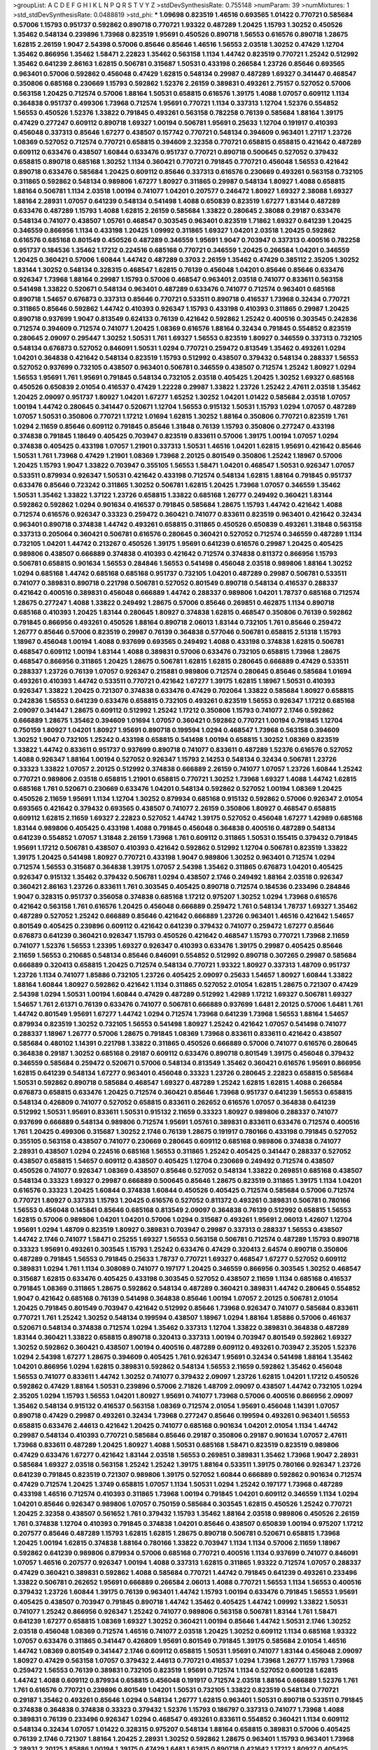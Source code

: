 >groupList:
A C D E F G H I K L
N P Q R S T V Y Z 
>stdDevSynthesisRate:
0.755148 
>numParam:
39
>numMixtures:
1
>std_stdDevSynthesisRate:
0.0488819
>std_phi:
***
1.09698 0.823519 1.46516 0.693565 1.01422 0.770721 0.585684 0.57006 1.15793 0.951737
0.592862 0.890718 0.770721 1.93322 0.487289 1.20425 1.15793 1.30252 0.450526 1.35462
0.548134 0.239896 1.73968 0.823519 1.95691 0.450526 0.890718 1.56553 0.616576 0.890718
1.28675 1.62815 2.26159 1.9047 2.54398 0.57006 0.85646 0.85646 1.46516 1.56553
2.03518 1.30252 0.47429 1.12704 1.35462 0.866956 1.35462 1.58471 2.22823 1.35462
0.563158 1.1134 1.44742 0.823519 0.770721 1.25242 0.512992 1.35462 0.641239 2.86163
1.62815 0.506781 0.315687 1.50531 0.433198 0.266584 1.23726 0.85646 0.693565 0.963401
0.57006 0.592862 0.456048 0.47429 1.62815 0.548134 0.29987 0.487289 1.69327 0.341447
0.468547 0.350806 0.685168 0.230669 1.15793 0.592862 1.52376 2.26159 0.389831 0.493261
2.75157 0.527052 0.57006 0.563158 1.20425 0.712574 0.57006 1.88164 1.50531 0.658815
0.616576 1.39175 1.4088 1.07057 0.609112 1.1134 0.364838 0.951737 0.499306 1.73968
0.712574 1.95691 0.770721 1.1134 0.337313 1.12704 1.52376 0.554852 1.56553 0.450526
1.52376 1.33822 0.791845 0.493261 0.563158 0.782258 0.76139 0.585684 1.88164 1.39175
0.47429 0.277247 0.609112 0.890718 1.69327 1.00194 0.506781 1.95691 0.25633 1.12704
0.191917 0.410393 0.456048 0.337313 0.85646 1.67277 0.438507 0.157742 0.770721 0.548134
0.394609 0.963401 1.27117 1.23726 1.08369 0.527052 0.712574 0.770721 0.658815 0.394609
2.32358 0.770721 0.658815 0.658815 0.421642 0.487289 0.609112 0.633476 0.438507 1.60844
0.633476 0.951737 0.770721 0.890718 0.500645 0.527052 0.379432 0.658815 0.890718 0.685168
1.30252 1.1134 0.360421 0.770721 0.791845 0.770721 0.456048 1.56553 0.421642 0.890718
0.633476 0.585684 1.20425 0.609112 0.85646 0.337313 0.616576 0.230669 0.493261 0.563158
0.732105 0.311865 0.592862 0.548134 0.989806 1.67277 1.80927 0.311865 0.29987 0.548134
1.80927 1.4088 0.658815 1.88164 0.506781 1.1134 2.03518 1.00194 0.741077 1.04201
0.207577 0.246472 1.80927 1.69327 2.38088 1.69327 1.88164 2.28931 1.07057 0.641239
0.548134 0.541498 1.4088 0.650839 0.823519 1.67277 1.83144 0.487289 0.633476 0.487289
1.15793 1.4088 1.62815 2.26159 0.585684 1.33822 0.280645 2.38088 0.29187 0.633476
0.548134 0.741077 0.438507 1.05761 0.468547 0.303545 0.963401 0.823519 1.71862 1.69327
0.641239 1.20425 0.346559 0.866956 1.1134 0.433198 1.20425 1.09992 0.311865 1.69327
1.04201 2.03518 1.20425 0.592862 0.616576 0.685168 0.801549 0.450526 0.487289 0.346559
1.95691 1.9047 0.703947 0.337313 0.400516 0.782258 0.951737 0.184536 1.35462 1.17212
0.224516 0.685168 0.770721 0.346559 1.20425 0.266584 1.04201 0.346559 1.20425 0.360421
0.57006 1.60844 1.44742 0.487289 0.3703 2.26159 1.35462 0.47429 0.385112 2.35205
1.30252 1.83144 1.30252 0.548134 0.328315 0.468547 1.62815 0.76139 0.456048 1.04201
0.85646 0.85646 0.633476 0.926347 1.73968 1.88164 0.29987 1.15793 0.57006 0.468547
0.963401 2.03518 0.741077 0.833611 0.563158 0.541498 1.33822 0.520671 0.548134 0.963401
0.487289 0.633476 0.741077 0.712574 0.963401 0.685168 0.890718 1.54657 0.676873 0.337313
0.85646 0.770721 0.533511 0.890718 0.416537 1.73968 0.32434 0.770721 0.311865 0.85646
0.592862 1.44742 0.410393 0.926347 1.15793 0.433198 0.410393 0.311865 0.29987 1.20425
0.890718 0.937699 1.9047 0.813549 0.624133 0.76139 0.421642 0.592862 1.25242 0.400516
0.303545 0.242836 0.712574 0.394609 0.712574 0.741077 1.20425 1.08369 0.616576 1.88164
0.32434 0.791845 0.554852 0.823519 0.280645 2.09097 0.295447 1.30252 1.50531 1.761
1.69327 1.56553 0.823519 1.80927 0.346559 0.337313 0.732105 0.548134 0.676873 0.527052
0.846091 1.50531 1.0294 0.770721 0.259472 0.813549 1.35462 0.493261 1.0294 1.04201
0.364838 0.421642 0.548134 0.823519 1.15793 0.512992 0.438507 0.379432 0.548134 0.288337
1.56553 0.527052 0.937699 0.732105 0.438507 0.963401 0.506781 0.346559 0.438507 0.712574
1.25242 1.80927 1.0294 1.56553 1.95691 1.761 1.95691 0.791845 0.548134 0.732105
2.03518 0.405425 1.20425 1.30252 1.69327 0.685168 0.450526 0.650839 2.01054 0.416537
0.47429 1.22228 0.29987 1.33822 1.23726 1.25242 2.47611 2.03518 1.35462 1.20425
2.09097 0.951737 1.80927 1.04201 1.67277 1.65252 1.30252 1.04201 1.01422 0.585684
2.03518 1.07057 1.00194 1.44742 0.280645 0.341447 0.520671 1.12704 1.56553 0.915132
1.50531 1.15793 1.0294 1.07057 0.487289 1.07057 1.50531 0.350806 0.770721 1.17212
1.01694 1.62815 1.30252 1.88164 0.350806 0.770721 0.823519 1.761 1.0294 2.11659
0.85646 0.609112 0.791845 0.85646 1.31848 0.76139 1.15793 0.350806 0.277247 0.433198
0.374838 0.791845 1.18649 0.405425 0.703947 0.823519 0.833611 0.57006 1.39175 1.00194
1.07057 1.0294 0.374838 0.405425 0.433198 1.07057 1.21901 0.337313 1.50531 1.46516
1.04201 1.62815 1.95691 0.421642 0.85646 1.50531 1.761 1.73968 0.47429 1.21901
1.08369 1.73968 2.20125 0.801549 0.350806 1.25242 1.18967 0.57006 1.20425 1.15793
1.9047 1.33822 0.703947 0.355105 1.56553 1.58471 1.04201 0.468547 1.50531 0.926347
1.07057 0.533511 0.879934 0.926347 1.50531 0.421642 0.433198 0.712574 0.548134 1.62815
1.88164 0.791845 0.951737 0.633476 0.85646 0.723242 0.311865 1.30252 0.506781 1.62815
1.20425 1.73968 1.07057 0.346559 1.35462 1.50531 1.35462 1.33822 1.37122 1.23726
0.658815 1.33822 0.685168 1.26777 0.249492 0.360421 1.83144 0.592862 0.592862 1.0294
0.901634 0.416537 0.791845 0.585684 1.28675 1.15793 1.44742 0.421642 1.4088 0.712574
0.616576 0.926347 0.33323 0.259472 0.360421 0.741077 0.833611 0.823519 0.963401 0.421642
0.32434 0.963401 0.890718 0.374838 1.44742 0.493261 0.658815 0.311865 0.450526 0.650839
0.493261 1.31848 0.563158 0.337313 0.205064 0.360421 0.506781 0.616576 0.280645 0.360421
0.527052 0.712574 0.346559 0.487289 1.1134 0.732105 1.04201 1.44742 0.213267 0.450526
1.39175 1.95691 0.641239 0.616576 0.29987 1.20425 0.405425 0.989806 0.438507 0.666889
0.374838 0.410393 0.421642 0.712574 0.374838 0.811372 0.866956 1.15793 0.506781 0.658815
0.901634 1.56553 0.284846 1.56553 0.541498 0.456048 2.03518 0.989806 1.88164 1.30252
1.0294 0.685168 1.44742 0.685168 0.685168 0.951737 0.732105 1.04201 0.487289 0.29987
0.506781 0.533511 0.741077 0.389831 0.890718 0.221798 0.506781 0.527052 0.801549 0.890718
0.548134 0.416537 0.288337 0.421642 0.400516 0.389831 0.456048 0.666889 1.44742 0.288337
0.989806 1.04201 1.78737 0.685168 0.712574 1.28675 0.277247 1.4088 1.33822 0.249492
1.28675 0.57006 0.85646 0.269851 0.462875 1.1134 0.890718 0.685168 0.410393 1.20425
1.83144 0.280645 1.80927 0.374838 1.62815 0.468547 0.350806 0.76139 0.592862 0.791845
0.866956 0.493261 0.450526 1.88164 0.890718 2.06013 1.83144 0.732105 1.761 0.85646
0.259472 1.26777 0.85646 0.57006 0.823519 0.29987 0.76139 0.364838 0.577046 0.506781
0.658815 2.51318 1.15793 1.18967 0.456048 1.00194 1.4088 0.937699 0.693565 0.249492
1.4088 0.433198 0.374838 1.62815 0.506781 0.468547 0.609112 1.00194 1.83144 1.4088
0.389831 0.57006 0.633476 0.732105 0.658815 1.73968 1.28675 0.468547 0.866956 0.311865
1.20425 1.28675 0.506781 1.62815 1.62815 0.280645 0.666889 0.47429 0.533511 0.288337
1.23726 0.76139 1.07057 0.926347 0.215881 0.989806 0.712574 0.280645 0.85646 0.585684
1.01694 0.493261 0.410393 1.44742 0.533511 0.770721 0.421642 1.67277 1.39175 1.62815
1.18967 1.50531 0.410393 0.926347 1.33822 1.20425 0.721307 0.374838 0.633476 0.47429
0.702064 1.33822 0.585684 1.80927 0.658815 0.242836 1.56553 0.641239 0.633476 0.658815
0.732105 0.493261 0.823519 1.56553 0.926347 1.17212 0.685168 2.09097 0.341447 1.28675
0.609112 0.512992 1.25242 1.17212 0.350806 1.15793 0.741077 2.1746 0.592862 0.666889
1.28675 1.35462 0.394609 1.01694 1.07057 0.360421 0.592862 0.770721 1.00194 0.791845
1.12704 0.750159 1.80927 1.04201 1.80927 1.95691 0.890718 0.199594 1.0294 0.468547
1.73968 0.563158 0.394609 1.30252 1.9047 0.732105 1.25242 0.433198 0.658815 0.541498
1.00194 0.658815 1.30252 1.08369 0.823519 1.33822 1.44742 0.833611 0.951737 0.937699
0.890718 0.741077 0.833611 0.487289 1.52376 0.616576 0.527052 1.4088 0.926347 1.88164
1.00194 0.527052 0.926347 1.15793 2.14253 0.548134 0.32434 0.506781 1.23726 0.33323
1.33822 1.07057 2.20125 0.512992 0.374838 0.666889 2.26159 0.741077 1.07057 1.23726
1.60844 1.25242 0.770721 0.989806 2.03518 0.658815 1.21901 0.658815 0.770721 1.30252
1.73968 1.69327 1.4088 1.44742 1.62815 0.685168 1.761 0.520671 0.230669 0.633476
1.04201 0.548134 0.592862 0.527052 1.00194 1.08369 1.20425 0.450526 2.11659 1.95691
1.1134 1.12704 1.30252 0.879934 0.685168 0.915132 0.592862 0.57006 0.926347 2.01054
0.693565 0.421642 0.379432 0.693565 0.438507 0.741077 2.26159 0.350806 1.80927 0.468547
0.658815 0.609112 1.62815 2.11659 1.69327 2.22823 0.527052 1.44742 1.39175 0.527052
0.456048 1.67277 1.42989 0.685168 1.83144 0.989806 0.405425 0.433198 1.4088 0.791845
0.456048 0.364838 0.400516 0.487289 0.548134 0.641239 0.554852 1.07057 1.31848 2.26159
1.73968 1.761 0.609112 0.311865 1.50531 0.155415 0.379432 0.791845 1.95691 1.17212
0.506781 0.438507 0.410393 0.421642 0.592862 0.512992 1.12704 0.506781 0.823519 1.33822
1.39175 1.20425 0.541498 1.80927 0.770721 0.433198 1.9047 0.989806 1.30252 0.963401
0.712574 1.0294 0.712574 1.56553 0.315687 0.364838 1.39175 1.07057 2.54398 1.35462
0.311865 0.676873 1.04201 0.405425 0.926347 0.915132 1.35462 0.379432 0.506781 1.0294
0.438507 2.1746 0.249492 1.88164 2.03518 0.926347 0.360421 2.86163 1.23726 0.833611
1.761 0.303545 0.405425 0.890718 0.712574 0.184536 0.233496 0.284846 1.9047 0.328315
0.951737 0.356058 0.374838 0.685168 1.17212 0.975207 1.30252 1.0294 1.73968 0.616576
0.421642 0.563158 1.761 0.616576 1.20425 0.456048 0.666889 0.259472 1.761 0.548134
1.78737 1.69327 1.35462 0.487289 0.527052 1.25242 0.666889 0.85646 0.421642 0.666889
1.23726 0.963401 1.46516 0.421642 1.54657 0.801549 0.405425 0.239896 0.609112 0.421642
0.641239 0.379432 0.741077 0.259472 1.67277 0.85646 0.676873 0.641239 0.360421 0.926347
1.15793 0.450526 0.421642 0.468547 1.15793 0.770721 1.73968 2.11659 0.741077 1.52376
1.56553 1.23395 1.69327 0.926347 0.410393 0.633476 1.39175 0.29987 0.405425 0.85646
2.11659 1.56553 0.210685 0.548134 0.85646 0.846091 0.554852 0.512992 0.890718 0.307265
0.29987 0.585684 0.666889 0.320413 0.658815 1.20425 0.712574 0.548134 0.770721 1.93322
1.80927 0.337313 1.48709 0.951737 1.23726 1.1134 0.741077 1.85886 0.732105 1.23726
0.405425 2.09097 0.25633 1.54657 1.80927 1.60844 1.33822 1.88164 1.60844 1.80927
0.592862 0.421642 1.1134 0.311865 0.527052 2.01054 1.62815 1.28675 0.721307 0.47429
2.54398 1.0294 1.50531 1.00194 1.60844 0.47429 0.487289 0.512992 1.42989 1.17212
1.69327 0.506781 1.69327 1.54657 1.761 2.61371 0.76139 0.633476 0.741077 0.506781
0.666889 0.937699 1.6481 2.20125 0.57006 1.6481 1.761 1.44742 0.801549 1.95691
1.67277 1.44742 1.0294 0.712574 1.73968 0.641239 1.73968 1.56553 1.88164 1.54657
0.879934 0.823519 1.30252 0.732105 1.56553 0.541498 1.80927 1.25242 0.421642 1.07057
0.541498 0.741077 0.288337 1.18967 1.26777 0.57006 1.28675 0.791845 1.08369 1.73968
0.833611 0.833611 0.421642 0.438507 0.585684 0.480102 1.14391 0.221798 1.33822 0.311865
0.450526 0.666889 0.57006 0.741077 0.616576 0.280645 0.364838 0.29187 1.30252 0.685168
0.29187 0.609112 0.633476 0.890718 0.801549 1.39175 0.456048 0.379432 0.346559 0.585684
0.259472 0.520671 0.57006 0.548134 0.813549 1.35462 0.360421 0.616576 1.95691 0.866956
1.62815 0.641239 0.548134 1.67277 0.963401 0.456048 0.33323 1.23726 0.280645 2.22823
0.658815 0.585684 1.50531 0.592862 0.890718 0.585684 0.468547 1.69327 0.487289 1.25242
1.62815 1.62815 1.4088 0.266584 0.676873 0.658815 0.633476 1.20425 0.712574 0.360421
0.85646 1.73968 0.951737 0.641239 1.56553 0.658815 0.548134 0.426809 0.741077 0.527052
0.658815 0.833611 0.262652 0.616576 1.07057 0.364838 0.641239 0.512992 1.50531 1.95691
0.833611 1.50531 0.915132 2.11659 0.33323 1.80927 0.989806 0.288337 0.741077 0.937699
0.666889 0.548134 0.989806 0.712574 1.95691 1.05761 0.389831 0.833611 0.633476 0.712574
0.400516 1.761 1.20425 0.499306 0.315687 1.30252 2.1746 0.76139 1.28675 0.191917
0.780166 0.433198 0.791845 0.527052 0.355105 0.563158 0.438507 0.741077 0.230669 0.280645
0.609112 0.685168 0.989806 0.374838 0.741077 2.28931 0.438507 1.0294 0.224516 0.685168
1.56553 0.311865 1.25242 0.405425 0.341447 0.288337 0.527052 0.438507 0.658815 1.54657
0.609112 0.438507 0.405425 1.12704 0.230669 0.249492 0.712574 0.438507 0.450526 0.741077
0.926347 1.08369 0.438507 0.85646 0.527052 0.548134 1.33822 0.269851 0.685168 0.438507
0.548134 0.33323 1.69327 0.29987 0.666889 0.500645 0.85646 1.28675 0.823519 0.311865
1.39175 1.1134 1.04201 0.616576 0.33323 1.20425 1.60844 0.374838 1.60844 0.450526
0.405425 0.712574 0.585684 0.57006 0.712574 0.770721 1.80927 0.337313 1.15793 1.20425
0.616576 0.527052 0.811372 0.493261 0.389831 0.506781 0.780166 1.56553 0.456048 0.145841
0.85646 0.685168 0.813549 2.09097 0.364838 0.76139 0.512992 0.658815 1.56553 1.62815
0.57006 0.989806 1.04201 1.04201 0.57006 1.0294 0.315687 0.493261 1.95691 2.06013
1.42607 1.12704 1.95691 1.0294 1.48709 0.823519 1.80927 0.389831 0.703947 0.29987
0.337313 0.288337 1.56553 0.438507 1.44742 2.1746 0.741077 1.58471 0.25255 1.69327
1.56553 0.563158 0.506781 0.712574 0.487289 1.15793 0.890718 0.33323 1.95691 0.493261
0.303545 1.15793 1.25242 0.633476 0.47429 0.320413 2.64574 0.890718 0.350806 0.487289
0.791845 1.56553 0.791845 0.25633 1.78737 0.770721 1.69327 0.468547 1.67277 0.527052
0.609112 0.389831 1.0294 1.761 1.1134 0.308089 0.741077 0.197177 1.20425 0.346559
0.866956 0.303545 1.30252 0.468547 0.315687 1.62815 0.633476 0.405425 0.433198 0.303545
0.527052 0.438507 2.11659 1.1134 0.685168 0.416537 0.791845 1.08369 0.311865 1.28675
0.592862 0.548134 0.487289 0.360421 0.389831 1.44742 0.280645 0.554852 1.9047 0.421642
0.685168 0.76139 0.541498 0.364838 0.85646 1.00194 1.07057 2.20125 0.506781 2.01054
1.20425 0.791845 0.801549 0.703947 0.421642 0.512992 0.85646 1.73968 0.926347 0.741077
0.585684 0.833611 0.770721 1.761 1.25242 1.30252 0.548134 0.199594 0.438507 1.18967
1.0294 1.88164 1.85886 0.57006 0.461637 0.520671 0.548134 0.374838 0.712574 1.0294
1.35462 0.337313 1.12704 1.33822 0.389831 0.364838 0.487289 1.83144 0.360421 1.33822
0.658815 0.890718 0.320413 0.337313 1.00194 0.703947 0.801549 0.592862 1.69327 1.30252
0.592862 0.360421 0.438507 1.00194 0.400516 0.487289 0.609112 0.493261 0.703947 2.35205
1.52376 1.0294 2.54398 1.67277 1.28675 0.394609 0.405425 1.761 0.926347 1.95691
0.32434 0.541498 1.88164 1.35462 1.04201 0.866956 1.0294 1.62815 0.389831 0.592862
0.548134 1.56553 2.11659 0.592862 1.35462 0.456048 1.56553 0.741077 0.833611 1.44742
1.30252 0.741077 0.379432 2.09097 1.23726 1.62815 1.04201 1.17212 0.450526 0.592862
0.47429 1.88164 1.50531 0.239896 0.57006 2.71826 1.48709 2.09097 0.438507 1.44742
0.732105 1.0294 2.35205 1.0294 1.15793 1.56553 1.04201 1.80927 1.95691 0.741077
1.73968 0.57006 0.400516 0.866956 2.09097 1.35462 0.548134 0.915132 0.416537 0.563158
1.08369 0.712574 2.01054 1.95691 0.456048 1.14391 1.07057 0.890718 0.47429 0.29987
0.493261 0.32434 1.73968 0.277247 0.85646 0.199594 0.493261 0.963401 1.56553 0.658815
0.633476 2.44613 0.421642 1.20425 0.741077 0.685168 0.901634 1.04201 2.01054 1.1134
1.44742 0.29987 0.548134 0.410393 0.770721 0.585684 0.85646 0.29187 0.350806 0.29187
0.901634 1.07057 2.47611 1.73968 0.833611 0.487289 1.20425 1.80927 1.4088 1.50531
0.685168 1.58471 0.823519 0.823519 0.989806 0.47429 0.633476 1.67277 0.421642 1.83144
2.03518 1.56553 0.269851 0.389831 1.35462 1.73968 1.9047 2.28931 0.585684 1.69327
2.03518 0.563158 1.25242 1.25242 1.39175 1.88164 0.533511 1.39175 0.780166 0.926347
1.23726 0.641239 0.791845 0.823519 0.721307 0.989806 1.39175 0.527052 1.60844 0.666889
0.592862 0.901634 0.712574 0.47429 0.712574 1.20425 1.3749 0.658815 1.07057 1.1134
1.50531 1.0294 1.25242 0.197177 1.73968 0.487289 0.433198 1.46516 0.712574 0.410393
0.311865 1.73968 1.00194 0.791845 1.04201 0.609112 0.346559 1.1134 1.0294 1.04201
0.85646 0.926347 0.989806 1.07057 0.750159 0.585684 0.303545 1.62815 0.450526 1.25242
0.770721 1.20425 2.32358 0.438507 0.561652 1.761 0.379432 1.15793 1.35462 1.88164
2.03518 0.989806 0.450526 2.26159 1.761 0.374838 1.12704 0.410393 0.791845 0.374838
1.04201 0.85646 0.438507 0.650839 1.00194 0.975207 1.17212 0.207577 0.85646 0.487289
1.15793 1.62815 1.62815 1.28675 0.890718 0.506781 0.520671 0.658815 1.73968 1.20425
1.00194 1.62815 0.374838 1.88164 0.780166 1.33822 0.703947 1.1134 1.1134 0.57006
2.11659 1.18967 0.592862 0.641239 0.989806 0.879934 0.57006 0.685168 0.770721 0.400516
1.1134 0.937699 0.741077 0.846091 1.07057 1.46516 0.207577 0.926347 1.00194 1.4088
0.337313 1.62815 0.311865 1.93322 0.712574 1.07057 0.288337 0.47429 0.360421 0.389831
0.592862 1.4088 0.585684 0.770721 1.44742 0.791845 0.641239 0.493261 0.233496 1.33822
0.506781 0.262652 1.95691 0.666889 0.266584 2.06013 1.4088 0.770721 1.56553 1.1134
1.56553 0.400516 0.379432 1.23726 1.60844 1.39175 0.76139 0.963401 1.44742 1.15793
1.00194 0.633476 0.791845 1.56553 1.95691 0.405425 0.438507 0.703947 0.791845 0.890718
1.44742 1.35462 0.405425 1.44742 1.09992 1.33822 1.50531 0.741077 1.25242 0.866956
0.926347 1.25242 0.741077 0.989806 0.563158 0.506781 1.83144 1.761 1.58471 0.641239
1.67277 0.658815 1.08369 1.69327 1.30252 0.360421 1.00194 0.85646 1.44742 1.50531
2.1746 1.30252 2.03518 0.456048 1.08369 0.712574 1.46516 0.741077 2.03518 1.20425
1.30252 0.609112 1.1134 0.685168 1.93322 1.07057 0.633476 0.311865 0.341447 0.426809
1.95691 0.801549 0.791845 1.39175 0.585684 2.01054 1.46516 1.44742 1.08369 0.801549
0.341447 2.1746 0.609112 0.658815 1.50531 1.95691 0.741077 1.83144 0.456048 2.09097
1.80927 0.47429 0.563158 1.07057 0.379432 2.44613 0.770721 0.416537 1.0294 1.73968
1.26777 1.15793 1.73968 0.259472 1.56553 0.76139 0.389831 0.732105 0.823519 1.95691
0.712574 1.1134 0.527052 0.600128 1.62815 1.44742 1.4088 0.609112 0.879934 0.658815
0.456048 0.191917 0.712574 2.03518 1.88164 0.666889 1.52376 1.761 1.761 0.616576
0.770721 0.239896 0.801549 1.04201 1.50531 0.732105 1.33822 0.823519 0.548134 0.770721
0.29187 1.35462 0.493261 0.85646 1.0294 0.548134 1.26777 1.62815 0.963401 1.50531
0.890718 0.533511 0.791845 0.374838 0.364838 0.374838 0.33323 0.379432 1.52376 1.15793
0.186797 0.337313 0.741077 1.73968 1.4088 0.389831 0.76139 0.233496 0.926347 1.0294
0.468547 0.493261 0.833611 0.554852 0.360421 1.1134 0.609112 0.548134 0.32434 1.07057
1.01422 0.328315 0.975207 0.548134 1.88164 0.658815 0.389831 0.57006 0.405425 0.76139
2.1746 0.721307 1.88164 1.20425 2.28931 1.30252 0.592862 1.28675 0.963401 1.15793
0.963401 1.73968 2.28931 2.20125 1.85886 1.00194 1.39175 0.47429 1.6481 1.62815
0.890718 0.421642 1.17212 1.80927 0.405425 1.0294 0.926347 2.1746 1.25242 0.389831
1.54657 1.69327 1.20425 0.823519 0.937699 0.770721 1.23726 1.39175 0.609112 0.801549
0.770721 0.666889 0.468547 1.00194 1.62815 0.658815 0.641239 1.44742 0.770721 0.389831
2.03518 0.741077 1.54657 1.73968 0.450526 1.80927 1.07057 0.609112 0.721307 1.50531
1.28675 0.85646 0.732105 1.08369 1.4088 1.95691 0.585684 1.50531 1.30252 1.60844
1.4088 1.80927 1.00194 0.456048 0.374838 0.224516 0.712574 0.963401 0.438507 1.00194
0.585684 0.592862 1.07057 0.600128 2.03518 1.80927 1.42989 0.641239 0.410393 0.633476
0.527052 0.791845 1.30252 0.76139 0.989806 0.963401 0.433198 0.666889 0.506781 1.04201
1.09698 1.69327 0.468547 0.666889 0.666889 1.08369 0.633476 0.379432 0.527052 0.280645
1.39175 1.60844 1.48709 0.421642 0.585684 0.450526 0.487289 0.379432 0.533511 1.07057
0.633476 0.548134 0.548134 0.741077 1.15793 0.450526 0.277247 1.30252 0.315687 1.0294
1.95691 0.712574 1.44742 1.60844 1.50531 0.227877 1.07057 0.833611 0.277247 1.07057
1.58471 0.57006 0.389831 2.26159 1.80927 0.741077 0.712574 1.23726 0.658815 0.823519
0.666889 0.926347 1.95691 1.26777 1.80927 0.633476 0.527052 0.592862 1.08369 0.32434
1.56553 0.926347 1.14391 1.35462 0.585684 1.73968 0.741077 0.951737 0.685168 0.554852
0.609112 1.33822 2.03518 0.487289 0.421642 0.548134 1.30252 0.259472 1.761 2.11659
0.685168 1.62815 0.770721 1.25242 1.50531 0.328315 0.433198 0.712574 0.548134 1.761
0.527052 0.527052 0.616576 0.750159 0.609112 0.506781 0.685168 0.791845 1.761 1.07057
1.09992 0.360421 0.85646 0.527052 1.50531 2.09097 1.58471 1.1134 0.385112 0.890718
0.213267 1.83144 2.1746 0.963401 1.07057 1.04201 0.890718 0.438507 0.379432 0.85646
1.15793 0.866956 1.15793 0.506781 0.609112 0.741077 1.08369 0.506781 0.685168 0.685168
0.989806 0.350806 1.00194 0.405425 0.346559 0.29987 0.951737 0.438507 0.29187 1.88164
0.456048 1.0294 0.487289 0.25633 1.23726 1.62815 0.487289 2.44613 0.32434 0.487289
0.823519 1.80927 0.421642 2.22823 0.548134 1.1134 0.658815 0.890718 1.21901 0.374838
0.823519 0.616576 0.641239 0.29987 1.30252 1.44742 0.421642 0.750159 0.890718 0.890718
0.926347 0.563158 1.07057 1.46516 0.341447 1.04201 0.770721 0.685168 0.685168 0.320413
1.28675 0.506781 0.242836 1.25242 0.360421 0.280645 0.609112 0.658815 1.46516 0.311865
1.4088 1.15793 2.1746 2.03518 0.963401 1.73968 0.346559 1.54657 0.676873 1.20425
0.394609 0.520671 0.487289 0.456048 1.56553 2.14253 1.56553 0.833611 1.9047 0.57006
1.67277 0.721307 2.35205 0.732105 0.732105 1.27117 1.17212 0.693565 0.350806 0.433198
0.890718 1.761 0.541498 0.288337 0.770721 1.60844 0.592862 0.791845 0.405425 0.85646
0.963401 0.288337 0.456048 1.14391 1.1134 0.450526 0.405425 2.03518 0.76139 1.15793
0.360421 0.712574 1.35462 0.666889 0.277247 0.548134 0.791845 0.554852 0.438507 1.71402
0.280645 0.770721 0.616576 1.71402 0.405425 1.30252 0.833611 0.592862 1.39175 1.23726
0.468547 0.616576 0.57006 0.548134 0.609112 2.35205 1.88164 0.563158 0.641239 0.585684
1.07057 1.04201 0.963401 0.609112 0.421642 0.732105 0.712574 0.487289 0.926347 1.28675
1.73968 0.57006 0.405425 1.39175 0.685168 1.9047 1.12704 0.703947 2.03518 0.311865
0.394609 0.666889 1.95691 1.73968 0.493261 0.29987 0.394609 0.360421 0.833611 1.52376
1.15793 0.890718 0.890718 1.78259 0.374838 0.616576 1.20425 0.468547 1.1134 0.311865
0.527052 0.311865 1.69327 1.30252 0.585684 1.18967 1.39175 0.741077 1.1134 1.15793
1.20425 0.741077 0.360421 0.721307 0.890718 2.26159 0.527052 0.426809 0.346559 0.633476
0.801549 0.650839 0.456048 0.641239 1.25242 0.288337 0.527052 0.456048 0.242836 1.83144
1.9047 0.416537 0.400516 0.592862 0.456048 0.506781 0.527052 1.0294 0.770721 1.95691
1.04201 0.527052 0.791845 1.25242 0.421642 0.85646 0.337313 0.770721 0.364838 0.989806
0.385112 1.80927 1.08369 1.95691 0.57006 0.385112 0.12774 0.493261 0.890718 0.823519
3.30717 0.400516 0.47429 0.33323 1.30252 1.35462 0.633476 1.30252 1.08369 1.00194
0.179613 2.20125 0.410393 0.658815 0.450526 0.866956 0.685168 0.890718 0.609112 0.421642
0.712574 0.337313 1.25242 0.85646 0.487289 0.512992 1.56553 0.541498 1.1134 1.69327
0.741077 1.07057 0.506781 1.18967 0.47429 0.741077 0.666889 1.18967 0.487289 0.616576
0.963401 1.18967 0.527052 0.592862 0.389831 0.732105 1.15793 0.641239 0.405425 0.224516
0.548134 0.394609 0.866956 0.450526 0.32434 0.277247 0.315687 1.56553 1.08369 0.242836
0.85646 0.770721 0.400516 0.641239 0.438507 0.405425 0.554852 0.685168 0.29987 0.741077
0.416537 1.35462 1.56553 0.833611 1.39175 0.456048 0.468547 0.493261 1.25242 0.527052
0.658815 1.44742 0.633476 0.32434 0.506781 0.770721 0.85646 0.712574 0.487289 1.30252
0.438507 0.633476 0.47429 1.20425 0.527052 0.750159 2.03518 0.233496 1.3749 1.20425
1.80927 0.833611 1.1134 0.433198 0.500645 0.512992 0.741077 0.337313 0.493261 0.303545
1.23726 0.791845 0.890718 1.00194 0.506781 1.20425 0.732105 0.846091 0.592862 0.879934
1.69327 0.389831 0.269851 0.712574 0.450526 0.527052 0.29987 0.520671 0.426809 0.506781
0.456048 2.26159 0.666889 0.577046 1.33822 0.975207 0.438507 0.191917 2.26159 0.685168
0.741077 0.374838 1.28675 0.512992 0.405425 0.379432 0.609112 0.685168 1.44742 0.721307
0.741077 0.712574 0.379432 0.184536 0.487289 0.676873 0.641239 0.563158 1.04201 0.926347
0.890718 1.0294 0.374838 0.389831 1.95691 0.85646 0.732105 1.85886 0.658815 0.801549
0.823519 0.533511 0.277247 1.39175 0.364838 0.712574 0.791845 1.3749 1.67277 0.506781
0.249492 0.456048 0.32434 0.500645 1.44742 0.616576 0.527052 0.311865 0.249492 0.641239
0.989806 0.641239 2.09097 1.62815 0.741077 0.280645 1.88164 0.266584 0.890718 0.520671
0.801549 0.585684 0.197177 0.585684 0.29187 1.1134 1.15793 1.15793 0.76139 0.520671
0.400516 0.506781 0.379432 1.56553 1.25242 1.35462 1.35462 0.57006 1.08369 0.29987
1.25242 1.20425 1.35462 0.592862 0.506781 0.421642 0.405425 0.823519 0.346559 0.616576
0.791845 0.230669 1.44742 1.62815 0.609112 0.320413 0.360421 0.741077 0.527052 0.512992
0.577046 0.658815 0.685168 0.506781 0.577046 1.25242 0.57006 0.468547 2.20125 0.721307
1.56553 1.33822 0.421642 1.95691 1.12704 0.259472 0.32434 1.50531 0.410393 0.456048
1.50531 0.374838 0.926347 1.39175 1.39175 1.15793 0.500645 0.609112 0.438507 0.456048
0.389831 0.487289 0.563158 0.633476 0.846091 2.20125 0.609112 0.721307 0.341447 0.541498
0.712574 0.346559 1.44742 0.259472 0.833611 0.468547 0.650839 0.337313 0.48139 1.4088
0.658815 1.0294 1.69327 0.890718 2.1746 1.1134 1.07057 0.421642 0.233496 1.17212
0.29987 1.80927 0.703947 1.44742 0.311865 2.11659 0.389831 0.500645 0.541498 1.6481
0.975207 0.879934 1.07057 0.487289 0.685168 0.493261 1.46516 1.46516 0.616576 0.989806
0.926347 0.732105 0.311865 0.29187 0.33323 0.890718 0.76139 1.73968 0.633476 0.421642
0.975207 1.07057 0.487289 0.600128 0.315687 0.487289 0.685168 0.890718 0.438507 0.259472
0.527052 0.85646 1.39175 0.616576 1.60844 1.07057 0.741077 1.1134 0.400516 0.616576
1.42989 0.29987 0.487289 0.890718 0.506781 0.487289 0.791845 0.450526 2.14253 1.95691
0.616576 0.712574 0.741077 0.76139 1.0294 1.15793 1.761 0.585684 1.23726 1.67277
1.73968 1.28675 0.741077 0.770721 0.926347 0.770721 0.277247 0.487289 0.350806 0.493261
0.493261 0.360421 1.39175 0.311865 1.28675 0.712574 0.609112 0.421642 0.541498 1.00194
1.0294 0.360421 0.703947 0.364838 1.39175 0.159675 1.33822 0.520671 0.512992 0.963401
1.46516 1.28675 0.770721 0.633476 0.389831 0.676873 1.95691 0.346559 0.57006 0.405425
0.32434 1.1134 1.33822 0.416537 0.926347 0.360421 1.1134 0.450526 0.951737 1.73968
0.421642 1.62815 1.73968 0.47429 1.95691 0.456048 0.563158 0.259472 0.284084 0.456048
0.685168 0.487289 0.487289 0.915132 1.73968 0.741077 1.30252 0.554852 1.761 0.712574
0.732105 1.98089 0.658815 1.08369 1.39175 0.658815 1.95691 2.03518 0.166062 1.0294
1.35462 0.791845 1.39175 0.712574 1.83144 0.685168 0.915132 1.73968 1.9047 1.44742
0.563158 1.15793 1.83144 1.80927 1.20425 0.506781 1.1134 0.346559 0.25633 0.57006
0.915132 0.533511 1.00194 1.07057 0.85646 1.0294 0.277247 2.20125 0.879934 0.259472
0.48139 1.88164 0.633476 0.585684 0.277247 1.39175 1.1134 0.389831 0.364838 0.563158
0.616576 0.915132 0.633476 1.71862 0.676873 0.915132 0.487289 1.69327 0.633476 1.95691
0.770721 0.801549 0.421642 0.405425 1.17212 0.609112 0.500645 1.50531 0.47429 0.350806
0.801549 0.29624 0.379432 1.33822 0.493261 0.782258 1.44742 0.400516 0.85646 0.85646
1.56553 0.641239 0.85646 1.07057 2.03518 0.506781 0.85646 1.73968 0.926347 0.280645
0.712574 0.609112 0.506781 0.311865 0.609112 0.548134 0.456048 1.56553 1.04201 0.890718
0.433198 0.609112 0.963401 0.548134 2.28931 0.57006 1.15793 0.493261 0.548134 0.520671
0.666889 1.07057 0.592862 0.527052 0.732105 0.770721 0.633476 0.85646 0.989806 1.25242
1.00194 0.633476 1.15793 0.360421 1.04201 0.76139 0.641239 0.269851 1.88164 0.57006
1.1134 0.541498 0.506781 0.311865 0.585684 0.421642 1.83144 0.341447 0.433198 0.641239
0.926347 0.633476 0.85646 1.88164 0.389831 1.15793 0.379432 0.712574 1.17212 0.693565
0.303545 0.801549 1.08369 0.487289 0.182301 1.08369 2.35205 0.450526 1.44742 1.04201
1.56553 1.23726 0.308089 1.25242 0.450526 0.741077 0.506781 0.462875 1.80927 0.405425
0.47429 0.791845 0.33323 0.616576 1.35462 0.926347 0.311865 1.0294 0.770721 0.685168
0.609112 0.438507 1.69327 0.712574 0.337313 0.563158 0.197177 0.527052 0.791845 0.280645
0.487289 0.527052 0.379432 1.15793 0.609112 1.56553 0.400516 0.633476 0.303545 0.685168
1.1134 1.04201 1.00194 0.259472 0.741077 0.47429 0.833611 1.4088 1.62815 0.989806
1.25242 0.311865 0.199594 0.801549 1.62815 0.616576 1.25242 0.833611 0.438507 0.641239
0.303545 1.60844 2.28931 0.487289 0.487289 0.527052 0.426809 1.62815 1.88164 0.548134
1.62815 0.438507 0.609112 1.25242 1.56553 0.493261 0.421642 1.25242 0.506781 0.487289
0.405425 0.389831 0.421642 0.801549 1.62815 0.721307 0.33323 0.926347 0.823519 0.47429
0.29187 0.548134 0.548134 0.890718 1.62815 0.658815 0.823519 0.506781 0.721307 0.57006
0.438507 1.44742 1.17212 0.633476 1.15793 1.95691 0.823519 1.67277 0.438507 0.658815
1.39175 2.14253 0.421642 1.25242 0.823519 0.926347 0.456048 0.915132 2.1746 1.44742
0.703947 0.288337 0.658815 0.239896 0.915132 1.761 0.410393 0.685168 0.468547 0.527052
0.741077 0.741077 0.230669 0.770721 0.890718 0.57006 1.56553 0.658815 0.421642 0.563158
1.39175 0.364838 0.712574 0.506781 0.548134 0.374838 0.421642 0.438507 2.11659 0.592862
1.67277 0.456048 0.592862 0.741077 1.80927 1.15793 2.09097 0.685168 0.592862 2.01054
0.468547 0.512992 1.15793 1.23726 1.50531 0.76139 0.563158 1.39175 1.30252 0.468547
1.39175 0.791845 1.07057 0.468547 0.506781 1.15793 0.926347 0.963401 2.14253 0.721307
0.364838 0.76139 0.641239 0.650839 1.44742 0.374838 1.73968 0.468547 0.400516 1.07057
0.303545 1.50531 0.493261 1.15793 0.438507 0.732105 0.989806 0.609112 1.67277 0.438507
0.676873 1.25242 0.346559 0.963401 0.311865 1.62815 0.438507 0.337313 0.890718 1.20425
0.76139 0.320413 0.633476 0.616576 0.592862 0.770721 0.249492 0.823519 0.666889 1.15793
1.39175 0.890718 1.44742 1.25242 0.963401 0.609112 2.03518 1.93322 0.915132 0.85646
1.88164 0.506781 1.52376 0.527052 0.791845 1.1134 0.76139 0.658815 2.11659 0.527052
1.1134 0.346559 0.901634 0.658815 0.585684 0.85646 0.616576 2.11659 1.33822 0.741077
0.791845 1.56553 0.732105 2.11659 0.600128 0.355105 0.468547 0.389831 0.520671 0.563158
1.25242 1.67277 0.346559 1.56553 0.833611 0.421642 0.47429 1.62815 1.95691 1.04201
0.197177 0.311865 0.400516 0.833611 1.1134 1.25242 0.712574 0.29987 0.609112 1.39175
1.18967 1.39175 0.741077 1.67277 1.56553 0.641239 0.506781 1.67277 0.685168 0.963401
1.39175 0.833611 0.487289 0.487289 0.493261 0.57006 1.1134 0.33323 0.791845 1.1134
1.83144 0.32434 0.394609 0.866956 0.311865 0.438507 1.50531 1.08369 1.28675 0.791845
0.527052 1.67277 0.438507 0.548134 0.548134 0.741077 1.54657 1.80927 1.56553 0.548134
0.346559 0.592862 0.732105 1.15793 0.641239 2.06013 0.280645 0.915132 0.364838 0.926347
2.54398 1.60844 0.592862 1.98089 0.29987 1.50531 0.487289 1.35462 1.33822 1.4088
1.04201 0.823519 0.400516 0.541498 1.83144 1.23726 0.288337 1.95691 2.1746 0.721307
1.35462 0.57006 0.76139 0.364838 1.62815 0.443881 0.337313 0.609112 1.04201 0.85646
0.527052 0.346559 1.67277 0.741077 0.585684 1.00194 0.658815 0.801549 1.69327 1.1134
0.712574 0.989806 0.741077 0.394609 0.915132 0.712574 1.83144 0.951737 0.506781 1.04201
0.963401 0.633476 0.47429 1.33822 1.39175 1.95691 0.450526 1.28675 0.563158 2.01054
0.890718 0.770721 0.438507 0.641239 2.20125 0.433198 0.963401 1.25242 0.676873 1.15793
1.62815 0.410393 1.1134 0.76139 0.633476 0.609112 0.405425 0.616576 1.95691 1.95691
0.346559 0.57006 1.20425 0.527052 2.11659 0.548134 1.04201 0.389831 0.823519 0.585684
1.80927 0.221798 0.633476 0.770721 1.00194 1.42989 0.801549 0.548134 0.410393 0.641239
0.461637 0.823519 0.823519 1.69327 1.62815 0.770721 0.25633 0.421642 0.224516 0.791845
0.633476 1.69327 0.658815 0.658815 1.15793 0.926347 0.601737 0.468547 0.548134 1.33822
0.712574 2.01054 2.1746 0.963401 1.44742 0.405425 0.666889 0.703947 1.35462 1.67277
1.88164 2.01054 1.69327 1.56553 1.80927 0.450526 0.823519 0.693565 1.62815 0.633476
1.56553 1.42607 0.47429 1.50531 0.468547 1.44742 0.456048 0.585684 0.433198 0.57006
0.616576 1.08369 0.405425 0.616576 0.732105 0.239896 0.890718 0.770721 0.259472 0.975207
1.1134 0.360421 0.712574 0.963401 1.67277 0.421642 0.389831 0.57006 0.633476 1.39175
0.57006 1.07057 0.890718 1.0294 0.685168 1.35462 0.360421 0.666889 0.389831 0.277247
0.461637 0.685168 0.937699 0.215881 0.337313 1.1134 1.48709 0.506781 0.506781 0.47429
0.703947 0.280645 0.541498 1.54657 1.44742 0.548134 1.12704 0.641239 0.350806 0.782258
1.31848 0.337313 0.468547 0.512992 0.533511 0.85646 0.76139 0.462875 1.30252 0.33323
0.246472 0.616576 0.989806 0.487289 0.592862 0.901634 0.563158 0.658815 0.277247 0.450526
0.926347 0.385112 2.28931 0.577046 0.592862 0.926347 0.438507 0.732105 0.563158 0.29187
0.277247 0.541498 0.609112 0.456048 1.39175 0.311865 0.230669 0.33323 1.0294 0.433198
0.676873 1.07057 0.658815 0.506781 0.421642 0.47429 0.500645 1.80927 1.80927 0.937699
0.311865 0.85646 1.44742 0.438507 0.609112 0.685168 0.741077 0.427954 0.493261 1.20425
0.259472 0.350806 0.741077 0.741077 0.405425 0.926347 0.901634 1.73968 1.1134 1.00194
1.28675 0.487289 0.703947 0.780166 0.450526 0.450526 1.95691 0.823519 1.39175 0.350806
1.39175 0.685168 0.29187 0.658815 1.73968 1.4088 1.50531 0.963401 0.487289 0.246472
1.1134 0.533511 1.12704 0.360421 1.14391 0.833611 2.11659 0.374838 0.666889 0.712574
1.93322 1.88164 1.23726 0.666889 1.08369 0.311865 0.879934 0.57006 1.56553 0.548134
1.50531 0.541498 0.57006 0.616576 0.633476 0.389831 0.633476 0.456048 0.233496 1.07057
0.890718 0.519278 0.493261 0.901634 0.658815 0.890718 0.915132 0.311865 0.76139 1.80927
0.389831 0.85646 0.609112 0.658815 1.15793 1.56553 0.693565 1.80927 0.741077 0.685168
0.741077 0.438507 0.389831 0.493261 1.25242 1.69327 0.693565 0.506781 0.951737 1.04201
1.69327 0.85646 1.30252 1.20425 1.95691 0.770721 0.676873 1.20425 0.937699 0.866956
0.801549 1.42989 1.15793 0.915132 0.693565 1.60844 0.676873 0.732105 1.39175 1.88164
1.69327 1.761 2.54398 1.08369 0.926347 0.487289 1.73968 0.770721 1.07057 1.83144
0.438507 0.823519 1.95691 0.76139 1.17212 1.00194 0.791845 1.52376 1.39175 0.963401
0.633476 0.85646 0.989806 1.62815 0.512992 1.20425 0.394609 1.67277 0.506781 1.30252
1.73968 0.389831 0.633476 0.823519 1.67277 1.37122 1.50531 0.527052 1.30252 0.811372
1.50531 0.879934 1.88164 0.487289 1.04201 0.641239 0.741077 0.533511 1.0294 0.29624
0.585684 0.360421 0.658815 0.585684 0.676873 0.541498 1.08369 1.35462 0.493261 0.364838
1.98089 0.438507 0.890718 0.703947 0.548134 0.548134 2.03518 0.288337 0.592862 0.823519
0.499306 0.685168 2.20125 1.80927 0.890718 1.39175 0.500645 0.963401 0.732105 0.676873
0.712574 0.616576 0.926347 1.95691 0.833611 1.30252 0.741077 0.833611 1.08369 0.901634
0.890718 1.88164 1.78737 0.57006 2.01054 0.29987 0.712574 2.03518 1.15793 1.58896
1.04201 0.770721 2.20125 0.500645 0.791845 1.08369 0.658815 0.421642 0.915132 0.374838
1.00194 1.15793 0.374838 0.666889 0.890718 0.421642 1.07057 0.721307 1.761 0.379432
1.56553 1.25242 1.69327 0.421642 2.1746 0.450526 0.633476 0.47429 0.421642 0.890718
2.06013 1.07057 0.989806 0.487289 0.76139 1.69327 1.88164 0.76139 1.25242 0.585684
0.915132 0.320413 0.658815 0.554852 1.01422 0.548134 1.69327 0.658815 1.39175 1.56553
0.506781 0.421642 0.609112 0.926347 0.846091 0.633476 0.57006 1.44742 0.685168 0.548134
1.1134 0.563158 0.85646 0.421642 0.915132 0.303545 1.20425 0.641239 1.4088 0.609112
0.801549 0.416537 1.1134 1.04201 0.438507 0.633476 0.963401 0.926347 1.39175 1.30252
0.563158 0.374838 0.520671 1.15793 0.47429 1.25242 0.616576 0.926347 1.33822 0.364838
0.741077 0.592862 0.703947 0.421642 1.18967 0.468547 0.527052 1.46516 0.32434 0.389831
0.879934 0.450526 0.770721 1.07057 0.770721 0.890718 0.405425 0.915132 0.801549 0.350806
1.18967 0.374838 0.890718 0.554852 1.26777 1.15793 0.438507 0.823519 0.394609 1.21901
0.823519 1.73968 0.506781 0.480102 0.421642 1.88164 2.35205 1.761 1.62815 1.04201
0.364838 1.04201 0.487289 0.951737 1.30252 1.52376 0.600128 1.88164 0.85646 1.761
0.288337 0.823519 1.88164 1.80927 1.62815 1.28675 0.438507 1.00194 0.405425 1.15793
0.685168 0.890718 1.73968 1.44742 0.527052 0.866956 1.08369 0.712574 0.609112 0.741077
1.04201 1.14391 0.833611 2.03518 0.421642 1.25242 1.50531 0.890718 2.03518 0.585684
0.926347 0.926347 0.76139 0.890718 0.866956 1.44742 0.890718 0.25633 1.88164 1.04201
0.85646 0.801549 0.650839 0.741077 0.915132 0.890718 0.963401 0.658815 0.741077 0.487289
2.26159 0.791845 0.770721 1.44742 0.951737 1.60844 0.770721 0.450526 0.585684 2.1746
0.823519 1.07057 1.25242 0.791845 0.405425 0.259472 0.350806 0.548134 0.963401 1.83144
0.879934 1.52376 1.9047 0.712574 1.12704 0.85646 0.527052 0.493261 0.890718 1.07057
0.389831 0.890718 1.00194 0.890718 0.506781 0.456048 1.95691 1.20425 1.9047 0.85646
0.506781 1.42989 0.712574 1.98089 1.30252 1.50531 1.73968 0.269851 0.901634 1.67277
0.57006 1.25242 0.676873 0.57006 1.00194 0.685168 1.95691 0.585684 1.56553 0.741077
0.512992 2.03518 0.616576 0.374838 0.374838 1.761 0.685168 0.901634 1.60844 0.770721
1.18967 1.20425 0.791845 0.951737 0.685168 0.658815 1.28675 0.685168 0.641239 0.685168
0.421642 0.29987 0.394609 2.03518 1.80927 0.527052 1.18967 0.741077 0.963401 0.405425
0.506781 0.685168 1.73968 0.33323 2.09097 0.801549 1.28675 1.28675 2.03518 0.76139
1.12704 0.548134 0.801549 1.0294 0.47429 0.963401 0.249492 0.364838 2.03518 1.83144
0.951737 0.456048 0.493261 0.616576 1.04201 1.98089 1.33822 0.741077 1.28675 0.320413
1.80927 1.30252 2.11659 1.42607 1.93322 1.30252 1.23726 0.47429 0.405425 1.88164
0.843827 1.56553 1.9047 0.563158 0.801549 1.56553 0.791845 0.29987 0.346559 0.926347
0.592862 0.926347 1.50531 1.73968 0.585684 0.890718 0.379432 0.493261 0.577046 0.750159
0.76139 2.28931 0.350806 1.28675 0.609112 0.57006 0.87758 0.693565 0.191917 0.915132
1.56553 0.85646 1.71862 0.616576 0.585684 0.963401 0.563158 1.23726 1.44742 1.04201
1.12704 1.28675 0.85646 1.46516 0.76139 0.915132 0.47429 0.963401 0.890718 0.350806
0.438507 1.0294 0.750159 0.641239 0.85646 0.703947 1.56553 0.421642 0.199594 0.926347
0.890718 0.703947 0.29187 0.633476 1.1134 0.527052 0.32434 0.901634 0.259472 0.703947
0.801549 1.9047 0.548134 0.405425 0.609112 0.360421 0.548134 0.791845 1.00194 1.78737
0.712574 1.52376 1.04201 0.693565 1.37122 0.975207 2.28931 1.39175 0.47429 0.421642
1.60844 0.750159 0.641239 1.52376 0.360421 1.78737 0.527052 1.04201 1.07057 0.506781
0.57006 1.62815 0.57006 0.658815 1.69327 0.890718 0.890718 0.197177 0.770721 0.311865
1.20425 0.601737 1.69327 0.520671 0.685168 0.456048 0.533511 2.41652 0.685168 0.76139
0.823519 1.83144 1.73968 0.487289 0.801549 0.57006 0.487289 2.1746 0.259472 0.450526
1.21901 0.450526 0.506781 0.541498 1.04201 1.4088 1.0294 1.1134 1.52376 0.833611
0.360421 1.15793 1.52376 0.548134 1.56553 0.527052 0.456048 1.17212 0.963401 0.405425
0.554852 2.03518 0.585684 1.69327 1.00194 1.35462 1.69327 0.360421 0.350806 2.09097
0.379432 0.438507 0.199594 2.11659 0.801549 2.1746 1.69327 1.95691 0.85646 0.315687
1.50531 1.15793 1.62815 1.1134 0.230669 1.18967 1.30252 0.85646 1.4088 1.60844
0.963401 1.25242 0.712574 0.438507 1.44742 0.770721 0.741077 0.450526 1.1134 0.85646
0.311865 1.56553 0.405425 1.15793 0.346559 1.95691 1.20425 0.433198 1.33822 0.592862
0.592862 0.374838 1.69327 2.01054 0.609112 0.741077 0.29987 0.337313 1.07057 0.303545
0.346559 0.890718 2.14253 0.350806 0.32434 0.487289 1.04201 0.85646 0.487289 1.83144
0.512992 0.421642 1.39175 0.548134 0.658815 0.609112 0.47429 0.548134 1.58471 0.846091
0.85646 0.592862 1.25242 0.394609 0.184536 0.337313 0.239896 2.03518 0.389831 0.658815
0.421642 0.350806 1.04201 0.533511 0.548134 1.01422 0.693565 1.60844 0.288337 0.563158
0.374838 0.926347 0.311865 0.506781 0.47429 0.450526 0.633476 0.456048 0.443881 0.676873
1.60844 1.0294 1.33822 1.25242 0.732105 0.609112 0.506781 1.88164 0.577046 0.563158
0.548134 1.69327 0.213267 0.47429 1.20425 0.405425 0.866956 0.421642 0.76139 0.801549
2.03518 2.11659 0.633476 0.676873 0.563158 1.80927 0.585684 1.80927 0.823519 0.616576
0.770721 0.213267 0.405425 0.416537 0.512992 1.58471 0.311865 1.28675 0.394609 0.658815
0.527052 1.95691 1.20425 1.1134 0.350806 0.197177 0.592862 0.732105 0.76139 1.44742
0.500645 1.08369 0.230669 0.963401 0.577046 1.25242 1.80927 0.405425 1.30252 0.350806
0.527052 0.685168 0.866956 0.890718 0.33323 2.03518 0.493261 0.450526 0.658815 0.337313
0.563158 0.527052 0.25255 0.360421 0.609112 0.712574 0.592862 1.04201 2.38088 0.364838
0.170614 0.337313 0.833611 0.890718 0.712574 0.350806 0.85646 1.67277 0.29187 0.433198
0.685168 1.80927 0.57006 0.364838 1.21901 0.32434 1.00194 0.712574 0.360421 1.12704
0.215881 0.963401 1.71862 1.54657 0.520671 0.685168 0.487289 0.47429 1.78259 0.592862
0.389831 1.12704 0.541498 0.47429 1.17212 0.975207 0.506781 1.35462 0.616576 2.11659
1.95691 0.337313 1.60844 0.926347 0.770721 0.269851 0.633476 0.658815 0.641239 0.658815
0.450526 0.685168 0.29187 0.487289 1.39175 0.890718 1.15793 1.35462 0.426809 0.242836
0.468547 1.15793 0.616576 1.20425 0.801549 0.712574 1.39175 0.951737 0.951737 0.676873
0.199594 0.926347 0.277247 0.405425 0.506781 1.62815 2.01054 1.42989 0.506781 1.04201
1.30252 0.770721 2.06013 0.732105 0.703947 0.963401 0.32434 0.770721 0.29187 0.405425
0.32434 0.421642 1.69327 0.741077 1.15793 1.761 1.23726 2.11659 1.28675 0.394609
0.374838 0.346559 0.685168 0.221798 0.374838 0.609112 0.685168 0.421642 1.33822 0.85646
0.85646 0.592862 1.56553 0.823519 1.1134 2.26159 1.1134 0.741077 1.1134 1.761
0.76139 1.33822 0.703947 1.08369 0.438507 0.685168 0.32434 0.438507 1.15793 0.963401
0.506781 0.239896 0.33323 0.963401 1.07057 0.29187 0.879934 0.205064 1.1134 1.28675
1.95691 1.56553 0.450526 0.890718 1.12704 0.29987 0.801549 1.80927 0.468547 0.337313
0.541498 1.1134 2.11659 0.374838 2.09097 1.33822 0.770721 1.98089 0.533511 1.20425
0.866956 1.20425 1.15793 0.311865 0.277247 0.379432 1.48709 0.548134 0.350806 0.685168
0.712574 1.39175 0.823519 1.1134 0.311865 0.487289 0.262652 0.29987 0.288337 1.33822
0.199594 0.405425 0.76139 1.21901 0.389831 0.85646 0.527052 0.592862 1.28675 0.426809
0.85646 1.04201 0.641239 0.29987 0.506781 0.47429 0.288337 0.712574 0.676873 1.58471
0.951737 0.360421 1.93322 0.693565 1.28675 0.337313 1.18967 0.633476 0.541498 0.685168
0.658815 1.80927 2.11659 1.35462 0.866956 0.520671 1.761 0.506781 0.155415 0.658815
0.658815 0.963401 1.33822 0.389831 0.456048 0.29987 1.25242 0.527052 0.890718 0.280645
1.1134 0.890718 0.32434 0.57006 0.770721 0.33323 1.42989 0.450526 1.50531 0.400516
1.50531 0.259472 1.08369 0.703947 0.676873 0.364838 0.374838 1.14085 0.770721 0.823519
0.685168 0.989806 0.879934 0.685168 0.389831 1.69327 0.890718 0.650839 0.438507 0.85646
1.69327 0.3703 1.56553 1.60844 1.21901 1.69327 0.29987 1.20425 1.04201 0.770721
0.712574 1.62815 2.20125 0.85646 0.450526 0.468547 2.20125 2.03518 0.791845 0.951737
0.32434 0.493261 1.00194 1.39175 0.592862 0.389831 0.520671 0.712574 1.12704 1.35462
0.633476 1.15793 0.926347 0.456048 0.47429 0.989806 1.69327 0.288337 0.721307 0.609112
0.527052 0.493261 1.00194 0.76139 0.585684 0.801549 1.15793 0.468547 0.712574 0.32434
0.585684 1.25242 0.350806 1.50531 0.421642 1.39175 0.57006 0.616576 0.421642 0.311865
0.833611 0.315687 0.685168 0.866956 0.703947 0.57006 2.11659 0.29187 0.421642 0.374838
0.266584 0.29987 0.385112 0.468547 0.609112 0.600128 0.25633 0.548134 0.104993 0.487289
0.166062 1.1134 1.17212 0.625807 1.56553 1.83144 1.54657 0.405425 0.506781 0.616576
0.685168 0.405425 0.426809 0.512992 1.28675 1.69327 1.1134 0.389831 0.890718 0.963401
0.879934 1.15793 1.15793 0.468547 1.07057 0.823519 1.08369 2.03518 0.360421 0.506781
0.592862 0.741077 2.35205 0.506781 0.410393 1.4088 0.890718 0.315687 0.548134 0.266584
0.456048 0.191917 0.741077 0.405425 0.685168 0.989806 0.527052 1.48311 1.33822 0.32434
0.438507 1.69327 0.609112 0.600128 1.37122 0.890718 0.346559 0.350806 1.39175 1.25242
1.52376 0.468547 0.506781 1.0294 0.633476 0.320413 0.410393 1.00194 0.548134 1.42989
0.374838 0.29987 1.17212 1.48709 0.57006 1.78737 1.25242 0.374838 0.609112 0.76139
1.73968 1.30252 0.578593 0.191917 0.421642 0.616576 1.32202 1.73968 0.963401 0.712574
0.207577 0.32434 0.866956 1.17212 1.60844 2.44613 0.346559 1.50531 0.890718 0.468547
0.438507 0.915132 0.676873 0.29187 0.57006 1.15793 1.15793 0.405425 1.95691 1.00194
0.487289 0.658815 0.866956 0.47429 0.616576 1.67277 0.47429 0.609112 0.741077 0.791845
0.616576 0.685168 1.93322 1.07057 1.95691 0.548134 1.28675 0.770721 0.438507 1.50531
0.685168 0.360421 0.405425 0.450526 1.35462 1.28675 2.20125 0.405425 0.308089 1.08369
0.487289 0.963401 1.50531 1.95691 1.44742 1.31848 0.823519 1.95691 1.95691 0.989806
0.29187 0.801549 0.963401 1.18967 1.4088 0.801549 0.319556 1.35462 1.30252 1.08369
0.433198 0.533511 1.67277 2.54398 0.685168 0.308089 0.230669 0.527052 1.62815 0.47429
1.73968 0.592862 0.926347 1.20425 0.641239 0.823519 0.685168 0.915132 1.08369 0.901634
0.85646 1.35462 0.29987 0.833611 1.04201 1.1134 0.527052 0.732105 1.95691 0.405425
0.405425 0.426809 0.563158 0.487289 0.926347 1.07057 1.62815 1.46516 0.239896 0.262652
1.28675 0.791845 1.07057 0.32434 0.468547 0.57006 1.67277 0.416537 0.468547 0.890718
0.410393 0.801549 0.712574 1.46516 0.374838 0.350806 1.04201 0.951737 1.62815 1.50531
0.658815 1.9047 1.73968 0.527052 0.433198 0.311865 1.25242 1.69327 0.548134 
>categories:
0 0
>mixtureAssignment:
0 0 0 0 0 0 0 0 0 0 0 0 0 0 0 0 0 0 0 0 0 0 0 0 0 0 0 0 0 0 0 0 0 0 0 0 0 0 0 0 0 0 0 0 0 0 0 0 0 0
0 0 0 0 0 0 0 0 0 0 0 0 0 0 0 0 0 0 0 0 0 0 0 0 0 0 0 0 0 0 0 0 0 0 0 0 0 0 0 0 0 0 0 0 0 0 0 0 0 0
0 0 0 0 0 0 0 0 0 0 0 0 0 0 0 0 0 0 0 0 0 0 0 0 0 0 0 0 0 0 0 0 0 0 0 0 0 0 0 0 0 0 0 0 0 0 0 0 0 0
0 0 0 0 0 0 0 0 0 0 0 0 0 0 0 0 0 0 0 0 0 0 0 0 0 0 0 0 0 0 0 0 0 0 0 0 0 0 0 0 0 0 0 0 0 0 0 0 0 0
0 0 0 0 0 0 0 0 0 0 0 0 0 0 0 0 0 0 0 0 0 0 0 0 0 0 0 0 0 0 0 0 0 0 0 0 0 0 0 0 0 0 0 0 0 0 0 0 0 0
0 0 0 0 0 0 0 0 0 0 0 0 0 0 0 0 0 0 0 0 0 0 0 0 0 0 0 0 0 0 0 0 0 0 0 0 0 0 0 0 0 0 0 0 0 0 0 0 0 0
0 0 0 0 0 0 0 0 0 0 0 0 0 0 0 0 0 0 0 0 0 0 0 0 0 0 0 0 0 0 0 0 0 0 0 0 0 0 0 0 0 0 0 0 0 0 0 0 0 0
0 0 0 0 0 0 0 0 0 0 0 0 0 0 0 0 0 0 0 0 0 0 0 0 0 0 0 0 0 0 0 0 0 0 0 0 0 0 0 0 0 0 0 0 0 0 0 0 0 0
0 0 0 0 0 0 0 0 0 0 0 0 0 0 0 0 0 0 0 0 0 0 0 0 0 0 0 0 0 0 0 0 0 0 0 0 0 0 0 0 0 0 0 0 0 0 0 0 0 0
0 0 0 0 0 0 0 0 0 0 0 0 0 0 0 0 0 0 0 0 0 0 0 0 0 0 0 0 0 0 0 0 0 0 0 0 0 0 0 0 0 0 0 0 0 0 0 0 0 0
0 0 0 0 0 0 0 0 0 0 0 0 0 0 0 0 0 0 0 0 0 0 0 0 0 0 0 0 0 0 0 0 0 0 0 0 0 0 0 0 0 0 0 0 0 0 0 0 0 0
0 0 0 0 0 0 0 0 0 0 0 0 0 0 0 0 0 0 0 0 0 0 0 0 0 0 0 0 0 0 0 0 0 0 0 0 0 0 0 0 0 0 0 0 0 0 0 0 0 0
0 0 0 0 0 0 0 0 0 0 0 0 0 0 0 0 0 0 0 0 0 0 0 0 0 0 0 0 0 0 0 0 0 0 0 0 0 0 0 0 0 0 0 0 0 0 0 0 0 0
0 0 0 0 0 0 0 0 0 0 0 0 0 0 0 0 0 0 0 0 0 0 0 0 0 0 0 0 0 0 0 0 0 0 0 0 0 0 0 0 0 0 0 0 0 0 0 0 0 0
0 0 0 0 0 0 0 0 0 0 0 0 0 0 0 0 0 0 0 0 0 0 0 0 0 0 0 0 0 0 0 0 0 0 0 0 0 0 0 0 0 0 0 0 0 0 0 0 0 0
0 0 0 0 0 0 0 0 0 0 0 0 0 0 0 0 0 0 0 0 0 0 0 0 0 0 0 0 0 0 0 0 0 0 0 0 0 0 0 0 0 0 0 0 0 0 0 0 0 0
0 0 0 0 0 0 0 0 0 0 0 0 0 0 0 0 0 0 0 0 0 0 0 0 0 0 0 0 0 0 0 0 0 0 0 0 0 0 0 0 0 0 0 0 0 0 0 0 0 0
0 0 0 0 0 0 0 0 0 0 0 0 0 0 0 0 0 0 0 0 0 0 0 0 0 0 0 0 0 0 0 0 0 0 0 0 0 0 0 0 0 0 0 0 0 0 0 0 0 0
0 0 0 0 0 0 0 0 0 0 0 0 0 0 0 0 0 0 0 0 0 0 0 0 0 0 0 0 0 0 0 0 0 0 0 0 0 0 0 0 0 0 0 0 0 0 0 0 0 0
0 0 0 0 0 0 0 0 0 0 0 0 0 0 0 0 0 0 0 0 0 0 0 0 0 0 0 0 0 0 0 0 0 0 0 0 0 0 0 0 0 0 0 0 0 0 0 0 0 0
0 0 0 0 0 0 0 0 0 0 0 0 0 0 0 0 0 0 0 0 0 0 0 0 0 0 0 0 0 0 0 0 0 0 0 0 0 0 0 0 0 0 0 0 0 0 0 0 0 0
0 0 0 0 0 0 0 0 0 0 0 0 0 0 0 0 0 0 0 0 0 0 0 0 0 0 0 0 0 0 0 0 0 0 0 0 0 0 0 0 0 0 0 0 0 0 0 0 0 0
0 0 0 0 0 0 0 0 0 0 0 0 0 0 0 0 0 0 0 0 0 0 0 0 0 0 0 0 0 0 0 0 0 0 0 0 0 0 0 0 0 0 0 0 0 0 0 0 0 0
0 0 0 0 0 0 0 0 0 0 0 0 0 0 0 0 0 0 0 0 0 0 0 0 0 0 0 0 0 0 0 0 0 0 0 0 0 0 0 0 0 0 0 0 0 0 0 0 0 0
0 0 0 0 0 0 0 0 0 0 0 0 0 0 0 0 0 0 0 0 0 0 0 0 0 0 0 0 0 0 0 0 0 0 0 0 0 0 0 0 0 0 0 0 0 0 0 0 0 0
0 0 0 0 0 0 0 0 0 0 0 0 0 0 0 0 0 0 0 0 0 0 0 0 0 0 0 0 0 0 0 0 0 0 0 0 0 0 0 0 0 0 0 0 0 0 0 0 0 0
0 0 0 0 0 0 0 0 0 0 0 0 0 0 0 0 0 0 0 0 0 0 0 0 0 0 0 0 0 0 0 0 0 0 0 0 0 0 0 0 0 0 0 0 0 0 0 0 0 0
0 0 0 0 0 0 0 0 0 0 0 0 0 0 0 0 0 0 0 0 0 0 0 0 0 0 0 0 0 0 0 0 0 0 0 0 0 0 0 0 0 0 0 0 0 0 0 0 0 0
0 0 0 0 0 0 0 0 0 0 0 0 0 0 0 0 0 0 0 0 0 0 0 0 0 0 0 0 0 0 0 0 0 0 0 0 0 0 0 0 0 0 0 0 0 0 0 0 0 0
0 0 0 0 0 0 0 0 0 0 0 0 0 0 0 0 0 0 0 0 0 0 0 0 0 0 0 0 0 0 0 0 0 0 0 0 0 0 0 0 0 0 0 0 0 0 0 0 0 0
0 0 0 0 0 0 0 0 0 0 0 0 0 0 0 0 0 0 0 0 0 0 0 0 0 0 0 0 0 0 0 0 0 0 0 0 0 0 0 0 0 0 0 0 0 0 0 0 0 0
0 0 0 0 0 0 0 0 0 0 0 0 0 0 0 0 0 0 0 0 0 0 0 0 0 0 0 0 0 0 0 0 0 0 0 0 0 0 0 0 0 0 0 0 0 0 0 0 0 0
0 0 0 0 0 0 0 0 0 0 0 0 0 0 0 0 0 0 0 0 0 0 0 0 0 0 0 0 0 0 0 0 0 0 0 0 0 0 0 0 0 0 0 0 0 0 0 0 0 0
0 0 0 0 0 0 0 0 0 0 0 0 0 0 0 0 0 0 0 0 0 0 0 0 0 0 0 0 0 0 0 0 0 0 0 0 0 0 0 0 0 0 0 0 0 0 0 0 0 0
0 0 0 0 0 0 0 0 0 0 0 0 0 0 0 0 0 0 0 0 0 0 0 0 0 0 0 0 0 0 0 0 0 0 0 0 0 0 0 0 0 0 0 0 0 0 0 0 0 0
0 0 0 0 0 0 0 0 0 0 0 0 0 0 0 0 0 0 0 0 0 0 0 0 0 0 0 0 0 0 0 0 0 0 0 0 0 0 0 0 0 0 0 0 0 0 0 0 0 0
0 0 0 0 0 0 0 0 0 0 0 0 0 0 0 0 0 0 0 0 0 0 0 0 0 0 0 0 0 0 0 0 0 0 0 0 0 0 0 0 0 0 0 0 0 0 0 0 0 0
0 0 0 0 0 0 0 0 0 0 0 0 0 0 0 0 0 0 0 0 0 0 0 0 0 0 0 0 0 0 0 0 0 0 0 0 0 0 0 0 0 0 0 0 0 0 0 0 0 0
0 0 0 0 0 0 0 0 0 0 0 0 0 0 0 0 0 0 0 0 0 0 0 0 0 0 0 0 0 0 0 0 0 0 0 0 0 0 0 0 0 0 0 0 0 0 0 0 0 0
0 0 0 0 0 0 0 0 0 0 0 0 0 0 0 0 0 0 0 0 0 0 0 0 0 0 0 0 0 0 0 0 0 0 0 0 0 0 0 0 0 0 0 0 0 0 0 0 0 0
0 0 0 0 0 0 0 0 0 0 0 0 0 0 0 0 0 0 0 0 0 0 0 0 0 0 0 0 0 0 0 0 0 0 0 0 0 0 0 0 0 0 0 0 0 0 0 0 0 0
0 0 0 0 0 0 0 0 0 0 0 0 0 0 0 0 0 0 0 0 0 0 0 0 0 0 0 0 0 0 0 0 0 0 0 0 0 0 0 0 0 0 0 0 0 0 0 0 0 0
0 0 0 0 0 0 0 0 0 0 0 0 0 0 0 0 0 0 0 0 0 0 0 0 0 0 0 0 0 0 0 0 0 0 0 0 0 0 0 0 0 0 0 0 0 0 0 0 0 0
0 0 0 0 0 0 0 0 0 0 0 0 0 0 0 0 0 0 0 0 0 0 0 0 0 0 0 0 0 0 0 0 0 0 0 0 0 0 0 0 0 0 0 0 0 0 0 0 0 0
0 0 0 0 0 0 0 0 0 0 0 0 0 0 0 0 0 0 0 0 0 0 0 0 0 0 0 0 0 0 0 0 0 0 0 0 0 0 0 0 0 0 0 0 0 0 0 0 0 0
0 0 0 0 0 0 0 0 0 0 0 0 0 0 0 0 0 0 0 0 0 0 0 0 0 0 0 0 0 0 0 0 0 0 0 0 0 0 0 0 0 0 0 0 0 0 0 0 0 0
0 0 0 0 0 0 0 0 0 0 0 0 0 0 0 0 0 0 0 0 0 0 0 0 0 0 0 0 0 0 0 0 0 0 0 0 0 0 0 0 0 0 0 0 0 0 0 0 0 0
0 0 0 0 0 0 0 0 0 0 0 0 0 0 0 0 0 0 0 0 0 0 0 0 0 0 0 0 0 0 0 0 0 0 0 0 0 0 0 0 0 0 0 0 0 0 0 0 0 0
0 0 0 0 0 0 0 0 0 0 0 0 0 0 0 0 0 0 0 0 0 0 0 0 0 0 0 0 0 0 0 0 0 0 0 0 0 0 0 0 0 0 0 0 0 0 0 0 0 0
0 0 0 0 0 0 0 0 0 0 0 0 0 0 0 0 0 0 0 0 0 0 0 0 0 0 0 0 0 0 0 0 0 0 0 0 0 0 0 0 0 0 0 0 0 0 0 0 0 0
0 0 0 0 0 0 0 0 0 0 0 0 0 0 0 0 0 0 0 0 0 0 0 0 0 0 0 0 0 0 0 0 0 0 0 0 0 0 0 0 0 0 0 0 0 0 0 0 0 0
0 0 0 0 0 0 0 0 0 0 0 0 0 0 0 0 0 0 0 0 0 0 0 0 0 0 0 0 0 0 0 0 0 0 0 0 0 0 0 0 0 0 0 0 0 0 0 0 0 0
0 0 0 0 0 0 0 0 0 0 0 0 0 0 0 0 0 0 0 0 0 0 0 0 0 0 0 0 0 0 0 0 0 0 0 0 0 0 0 0 0 0 0 0 0 0 0 0 0 0
0 0 0 0 0 0 0 0 0 0 0 0 0 0 0 0 0 0 0 0 0 0 0 0 0 0 0 0 0 0 0 0 0 0 0 0 0 0 0 0 0 0 0 0 0 0 0 0 0 0
0 0 0 0 0 0 0 0 0 0 0 0 0 0 0 0 0 0 0 0 0 0 0 0 0 0 0 0 0 0 0 0 0 0 0 0 0 0 0 0 0 0 0 0 0 0 0 0 0 0
0 0 0 0 0 0 0 0 0 0 0 0 0 0 0 0 0 0 0 0 0 0 0 0 0 0 0 0 0 0 0 0 0 0 0 0 0 0 0 0 0 0 0 0 0 0 0 0 0 0
0 0 0 0 0 0 0 0 0 0 0 0 0 0 0 0 0 0 0 0 0 0 0 0 0 0 0 0 0 0 0 0 0 0 0 0 0 0 0 0 0 0 0 0 0 0 0 0 0 0
0 0 0 0 0 0 0 0 0 0 0 0 0 0 0 0 0 0 0 0 0 0 0 0 0 0 0 0 0 0 0 0 0 0 0 0 0 0 0 0 0 0 0 0 0 0 0 0 0 0
0 0 0 0 0 0 0 0 0 0 0 0 0 0 0 0 0 0 0 0 0 0 0 0 0 0 0 0 0 0 0 0 0 0 0 0 0 0 0 0 0 0 0 0 0 0 0 0 0 0
0 0 0 0 0 0 0 0 0 0 0 0 0 0 0 0 0 0 0 0 0 0 0 0 0 0 0 0 0 0 0 0 0 0 0 0 0 0 0 0 0 0 0 0 0 0 0 0 0 0
0 0 0 0 0 0 0 0 0 0 0 0 0 0 0 0 0 0 0 0 0 0 0 0 0 0 0 0 0 0 0 0 0 0 0 0 0 0 0 0 0 0 0 0 0 0 0 0 0 0
0 0 0 0 0 0 0 0 0 0 0 0 0 0 0 0 0 0 0 0 0 0 0 0 0 0 0 0 0 0 0 0 0 0 0 0 0 0 0 0 0 0 0 0 0 0 0 0 0 0
0 0 0 0 0 0 0 0 0 0 0 0 0 0 0 0 0 0 0 0 0 0 0 0 0 0 0 0 0 0 0 0 0 0 0 0 0 0 0 0 0 0 0 0 0 0 0 0 0 0
0 0 0 0 0 0 0 0 0 0 0 0 0 0 0 0 0 0 0 0 0 0 0 0 0 0 0 0 0 0 0 0 0 0 0 0 0 0 0 0 0 0 0 0 0 0 0 0 0 0
0 0 0 0 0 0 0 0 0 0 0 0 0 0 0 0 0 0 0 0 0 0 0 0 0 0 0 0 0 0 0 0 0 0 0 0 0 0 0 0 0 0 0 0 0 0 0 0 0 0
0 0 0 0 0 0 0 0 0 0 0 0 0 0 0 0 0 0 0 0 0 0 0 0 0 0 0 0 0 0 0 0 0 0 0 0 0 0 0 0 0 0 0 0 0 0 0 0 0 0
0 0 0 0 0 0 0 0 0 0 0 0 0 0 0 0 0 0 0 0 0 0 0 0 0 0 0 0 0 0 0 0 0 0 0 0 0 0 0 0 0 0 0 0 0 0 0 0 0 0
0 0 0 0 0 0 0 0 0 0 0 0 0 0 0 0 0 0 0 0 0 0 0 0 0 0 0 0 0 0 0 0 0 0 0 0 0 0 0 0 0 0 0 0 0 0 0 0 0 0
0 0 0 0 0 0 0 0 0 0 0 0 0 0 0 0 0 0 0 0 0 0 0 0 0 0 0 0 0 0 0 0 0 0 0 0 0 0 0 0 0 0 0 0 0 0 0 0 0 0
0 0 0 0 0 0 0 0 0 0 0 0 0 0 0 0 0 0 0 0 0 0 0 0 0 0 0 0 0 0 0 0 0 0 0 0 0 0 0 0 0 0 0 0 0 0 0 0 0 0
0 0 0 0 0 0 0 0 0 0 0 0 0 0 0 0 0 0 0 0 0 0 0 0 0 0 0 0 0 0 0 0 0 0 0 0 0 0 0 0 0 0 0 0 0 0 0 0 0 0
0 0 0 0 0 0 0 0 0 0 0 0 0 0 0 0 0 0 0 0 0 0 0 0 0 0 0 0 0 0 0 0 0 0 0 0 0 0 0 0 0 0 0 0 0 0 0 0 0 0
0 0 0 0 0 0 0 0 0 0 0 0 0 0 0 0 0 0 0 0 0 0 0 0 0 0 0 0 0 0 0 0 0 0 0 0 0 0 0 0 0 0 0 0 0 0 0 0 0 0
0 0 0 0 0 0 0 0 0 0 0 0 0 0 0 0 0 0 0 0 0 0 0 0 0 0 0 0 0 0 0 0 0 0 0 0 0 0 0 0 0 0 0 0 0 0 0 0 0 0
0 0 0 0 0 0 0 0 0 0 0 0 0 0 0 0 0 0 0 0 0 0 0 0 0 0 0 0 0 0 0 0 0 0 0 0 0 0 0 0 0 0 0 0 0 0 0 0 0 0
0 0 0 0 0 0 0 0 0 0 0 0 0 0 0 0 0 0 0 0 0 0 0 0 0 0 0 0 0 0 0 0 0 0 0 0 0 0 0 0 0 0 0 0 0 0 0 0 0 0
0 0 0 0 0 0 0 0 0 0 0 0 0 0 0 0 0 0 0 0 0 0 0 0 0 0 0 0 0 0 0 0 0 0 0 0 0 0 0 0 0 0 0 0 0 0 0 0 0 0
0 0 0 0 0 0 0 0 0 0 0 0 0 0 0 0 0 0 0 0 0 0 0 0 0 0 0 0 0 0 0 0 0 0 0 0 0 0 0 0 0 0 0 0 0 0 0 0 0 0
0 0 0 0 0 0 0 0 0 0 0 0 0 0 0 0 0 0 0 0 0 0 0 0 0 0 0 0 0 0 0 0 0 0 0 0 0 0 0 0 0 0 0 0 0 0 0 0 0 0
0 0 0 0 0 0 0 0 0 0 0 0 0 0 0 0 0 0 0 0 0 0 0 0 0 0 0 0 0 0 0 0 0 0 0 0 0 0 0 0 0 0 0 0 0 0 0 0 0 0
0 0 0 0 0 0 0 0 0 0 0 0 0 0 0 0 0 0 0 0 0 0 0 0 0 0 0 0 0 0 0 0 0 0 0 0 0 0 0 0 0 0 0 0 0 0 0 0 0 0
0 0 0 0 0 0 0 0 0 0 0 0 0 0 0 0 0 0 0 0 0 0 0 0 0 0 0 0 0 0 0 0 0 0 0 0 0 0 0 0 0 0 0 0 0 0 0 0 0 0
0 0 0 0 0 0 0 0 0 0 0 0 0 0 0 0 0 0 0 0 0 0 0 0 0 0 0 0 0 0 0 0 0 0 0 0 0 0 0 0 0 0 0 0 0 0 0 0 0 0
0 0 0 0 0 0 0 0 0 0 0 0 0 0 0 0 0 0 0 0 0 0 0 0 0 0 0 0 0 0 0 0 0 0 0 0 0 0 0 0 0 0 0 0 0 0 0 0 0 0
0 0 0 0 0 0 0 0 0 0 0 0 0 0 0 0 0 0 0 0 0 0 0 0 0 0 0 0 0 0 0 0 0 0 0 0 0 0 0 0 0 0 0 0 0 0 0 0 0 0
0 0 0 0 0 0 0 0 0 0 0 0 0 0 0 0 0 0 0 0 0 0 0 0 0 0 0 0 0 0 0 0 0 0 0 0 0 0 0 0 0 0 0 0 0 0 0 0 0 0
0 0 0 0 0 0 0 0 0 0 0 0 0 0 0 0 0 0 0 0 0 0 0 0 0 0 0 0 0 0 0 0 0 0 0 0 0 0 0 0 0 0 0 0 0 0 0 0 0 0
0 0 0 0 0 0 0 0 0 0 0 0 0 0 0 0 0 0 0 0 0 0 0 0 0 0 0 0 0 0 0 0 0 0 0 0 0 0 0 0 0 0 0 0 0 0 0 0 0 0
0 0 0 0 0 0 0 0 0 0 0 0 0 0 0 0 0 0 0 0 0 0 0 0 0 0 0 0 0 0 0 0 0 0 0 0 0 0 0 0 0 0 0 0 0 0 0 0 0 0
0 0 0 0 0 0 0 0 0 0 0 0 0 0 0 0 0 0 0 0 0 0 0 0 0 0 0 0 0 0 0 0 0 0 0 0 0 0 0 0 0 0 0 0 0 0 0 0 0 0
0 0 0 0 0 0 0 0 0 0 0 0 0 0 0 0 0 0 0 0 0 0 0 0 0 0 0 0 0 0 0 0 0 0 0 0 0 0 0 0 0 0 0 0 0 0 0 0 0 0
0 0 0 0 0 0 0 0 0 0 0 0 0 0 0 0 0 0 0 0 0 0 0 0 0 0 0 0 0 0 0 0 0 0 0 0 0 0 0 0 0 0 0 0 0 0 0 0 0 0
0 0 0 0 0 0 0 0 0 0 0 0 0 0 0 0 0 0 0 0 0 0 0 0 0 0 0 0 0 0 0 0 0 0 0 0 0 0 0 0 0 0 0 0 0 0 0 0 0 0
0 0 0 0 0 0 0 0 0 0 0 0 0 0 0 0 0 0 0 0 0 0 0 0 0 0 0 0 0 0 0 0 0 0 0 0 0 0 0 0 0 0 0 0 0 0 0 0 0 0
0 0 0 0 0 0 0 0 0 0 0 0 0 0 0 0 0 0 0 0 0 0 0 0 0 0 0 0 0 0 0 0 0 0 0 0 0 0 0 0 0 0 0 0 0 0 0 0 0 0
0 0 0 0 0 0 0 0 0 0 0 0 0 0 0 0 0 0 0 0 0 0 0 0 0 0 0 0 0 0 0 0 0 0 0 0 0 0 0 0 0 0 0 0 0 0 0 0 0 0
0 0 0 0 0 0 0 0 0 0 0 0 0 0 0 0 0 0 0 0 0 0 0 0 0 0 0 0 0 0 0 0 0 0 0 0 0 0 0 0 0 0 0 0 0 0 0 0 0 0
0 0 0 0 0 0 0 0 0 0 0 0 0 0 0 0 0 0 0 0 0 0 0 0 0 0 0 0 0 0 0 0 0 0 0 0 0 0 0 0 0 0 0 0 0 0 0 0 0 0
0 0 0 0 0 0 0 0 0 0 0 0 0 0 0 0 0 0 0 0 0 0 0 0 0 0 0 0 0 0 0 0 0 0 0 0 0 0 0 0 0 0 0 0 0 0 0 0 0 0
0 0 0 0 0 0 0 0 0 0 0 0 0 0 0 0 0 0 0 0 0 0 0 0 0 0 0 0 0 0 0 0 0 0 0 0 0 0 0 0 0 0 0 0 0 0 0 0 0 0
0 0 0 0 0 0 0 0 0 0 0 0 0 0 0 0 0 0 0 0 0 0 0 0 0 0 0 0 0 0 0 0 0 0 0 0 0 0 0 0 0 0 0 0 0 0 0 0 0 0
0 0 0 0 0 0 0 0 0 0 0 0 0 0 0 0 0 0 0 0 0 0 0 0 0 0 0 0 0 0 0 0 0 0 0 0 0 0 0 0 0 0 0 0 0 0 0 0 0 0
0 0 0 0 0 0 0 0 0 0 0 0 0 0 0 0 0 0 0 0 0 0 0 0 0 0 0 0 0 0 0 0 0 0 0 0 0 0 0 0 0 0 0 0 0 0 0 0 0 0
0 0 0 0 0 0 0 0 0 0 0 0 0 0 0 0 0 0 0 0 0 0 0 0 0 0 0 0 0 0 0 0 0 0 0 0 0 0 0 0 0 0 0 0 0 0 0 0 0 0
0 0 0 0 0 0 0 0 0 0 0 0 0 0 0 0 0 0 0 0 0 0 0 0 0 0 0 0 0 0 0 0 0 0 0 0 0 0 0 0 0 0 0 0 0 0 0 0 0 
>numMutationCategories:
1
>numSelectionCategories:
1
>categoryProbabilities:
1 
>selectionIsInMixture:
***
0 
>mutationIsInMixture:
***
0 
>obsPhiSets:
0
>currentSynthesisRateLevel:
***
0.946385 1.3286 1.08545 0.880938 1.08801 0.430736 0.860993 0.843239 0.794346 0.357457
0.565559 0.674015 0.729596 0.569132 0.626881 0.260399 0.53136 0.380633 0.638993 0.871034
0.74101 3.75525 0.176909 0.453236 0.205464 1.1383 0.323073 0.565287 1.68809 0.373948
0.516371 0.23507 0.264199 0.295537 0.384857 0.800583 0.89316 0.425025 0.226429 0.274083
0.294165 0.259797 1.09029 0.532565 0.536894 0.46218 0.225284 0.276781 0.289494 0.52692
0.725218 0.434671 0.320635 0.882469 0.759597 0.647403 0.502691 0.569483 1.43997 0.368175
0.212642 0.732372 1.55171 0.224036 1.98416 1.11797 0.546385 1.12318 1.0583 0.340271
1.1584 0.694181 1.44713 0.980117 1.06631 1.30941 2.66345 1.22035 0.8185 1.9994
0.733038 1.26555 0.89534 1.67637 0.281934 2.43485 0.211536 0.392875 1.10139 2.42921
0.575858 0.926546 0.888871 1.10219 0.188707 0.926698 0.681437 0.390909 0.192708 0.655601
0.951646 0.173645 0.451251 0.297192 1.1229 0.486109 0.852798 2.08288 0.855903 0.353436
0.572407 0.304419 0.403333 0.480438 1.39961 0.454576 0.210561 1.81322 0.759999 1.11366
0.154711 0.329367 0.557421 0.752442 0.605614 1.03564 1.61027 0.546047 0.365214 0.21776
0.759118 1.19322 4.83657 0.312251 0.0644431 0.380144 0.984289 0.315625 2.45972 0.650668
1.42084 5.2856 1.91461 4.5675 0.502319 0.253065 1.55812 2.31462 0.791504 0.671228
0.590554 1.01788 0.30428 0.189481 0.387786 4.37469 6.9029 2.49213 1.62698 1.32845
0.509519 0.56856 0.600294 0.677307 1.52274 2.13573 0.899188 0.565968 1.32875 0.850341
0.505805 0.617656 1.13976 0.745916 0.630678 1.0343 1.89227 1.29289 0.746921 0.825823
0.468971 0.31561 1.21874 0.405993 1.08247 0.389533 0.712561 0.460666 1.96571 0.530192
0.812941 0.632201 0.417357 0.578764 0.536707 2.8029 0.714465 1.09116 0.882686 2.13028
1.15911 1.15126 1.43879 4.31211 0.551156 0.0636526 0.293932 1.28148 0.791444 0.462715
0.418401 0.302203 0.622202 0.491305 0.810412 0.64561 0.260084 0.39629 0.787521 0.698703
3.40912 2.12858 0.485673 0.35432 0.937937 0.496278 0.516009 0.450511 1.2326 0.553993
0.920605 0.785248 0.304564 0.860482 1.02633 0.421269 0.355595 1.1136 4.25066 1.59889
0.286657 0.535951 0.734948 0.117912 1.7272 0.925966 2.38959 0.914057 1.81727 0.610798
0.725396 0.367865 0.922401 0.501173 0.627653 4.01968 0.567659 0.579319 0.554664 0.57892
0.612451 0.40231 2.0191 0.512122 0.238318 0.832387 0.840837 0.495559 2.10153 0.401532
0.223349 0.506708 0.384957 1.36397 0.762673 0.810729 0.781522 1.75781 1.18901 2.32379
0.258288 0.163866 1.6039 0.993779 2.30688 1.214 0.975275 1.22237 0.214821 1.80175
2.3671 0.548544 1.53102 1.59428 0.23395 6.68247 0.824602 3.24175 0.404757 1.0399
0.75817 0.377037 0.269591 0.926276 2.30686 0.625787 0.554051 0.765353 0.579319 0.178345
0.588907 0.639526 0.514435 0.714168 1.41201 1.82888 0.501879 0.717612 1.47247 0.40553
0.730602 0.737611 1.24294 0.521272 0.371898 0.132761 3.5944 0.636823 0.711572 1.04016
0.571248 0.168454 1.79665 0.294782 1.27357 1.0509 0.873881 1.36749 1.09538 0.224607
1.95317 0.782705 0.760577 2.63947 0.666463 1.36645 0.807005 0.694485 1.09666 1.00151
0.532779 0.743234 0.718844 0.390087 2.07634 0.133851 2.51224 0.603129 1.271 0.755453
0.876953 0.380733 0.830556 0.358605 0.577304 1.11519 1.81557 2.12991 1.93526 0.307968
0.393673 2.36412 0.410816 0.563633 0.52399 0.953625 1.16425 0.922503 0.470062 0.82848
1.69598 3.83716 0.766216 1.3565 0.892233 0.42588 0.502265 0.402323 0.945483 0.358715
4.27444 0.548855 0.728834 0.555305 1.21927 0.829489 1.82563 0.15993 0.720146 0.188946
0.110325 0.270285 0.62286 0.125105 1.05779 3.1546 1.34028 0.497582 1.05795 4.99849
1.03588 0.728393 0.579993 0.812127 1.40626 1.30611 0.596208 0.568788 0.424204 0.415585
1.59419 2.63653 0.739698 2.63744 0.324452 0.68134 1.57196 1.40416 1.09023 1.01353
0.199228 0.667488 0.617756 1.32416 1.08387 0.691252 1.47312 2.07221 1.34261 1.01952
0.360498 0.313062 0.977724 0.181483 0.127284 0.238321 0.289825 0.380339 0.902667 0.423159
0.451064 1.48851 0.315852 0.492703 1.0442 0.267581 1.12692 0.502977 0.390628 1.28968
0.884087 0.26738 2.4352 0.520544 0.671897 0.275821 0.118035 0.0964446 0.429055 0.407561
0.291923 2.47824 0.200035 0.484478 0.457185 0.267384 0.726647 1.21007 0.40661 0.98419
0.0823721 0.353672 0.34258 0.222956 1.32526 1.63436 0.728574 0.689282 0.192918 0.565408
0.158384 0.521452 0.594167 0.549508 0.698917 0.493321 0.550662 0.995991 0.715367 0.307435
0.447811 0.467132 0.463072 0.568815 1.92911 0.700258 0.644606 0.354896 0.297006 0.172023
0.310868 0.727017 0.420892 0.577035 0.336327 0.617267 0.371746 0.901339 2.8911 0.735732
2.02307 1.0532 0.203874 1.2569 0.898236 0.747491 0.583693 0.968171 0.214812 0.326022
0.773356 0.533151 1.70676 2.64678 1.49016 0.224795 0.277787 3.59218 0.417509 0.411077
0.416231 0.241652 0.160952 1.06048 0.696455 0.452209 0.45125 0.243982 0.873484 0.396612
0.49986 0.275503 0.439252 0.730064 0.935558 1.11474 0.237919 1.28973 0.29739 0.570113
0.163545 0.416946 0.536381 1.17615 0.192547 0.145628 0.7445 4.75073 0.294138 0.729694
0.490926 1.29933 1.32794 1.66155 0.275011 1.35579 2.73253 2.39475 1.68515 0.285485
0.167522 0.624411 0.66925 0.452915 0.827361 0.67173 2.22229 0.181954 0.765616 0.306205
0.384385 1.30958 0.369072 1.70664 0.834308 0.315712 0.36391 0.420703 0.288695 0.378124
0.722649 0.430656 0.744245 0.683878 0.838276 2.64147 0.110942 0.820078 0.985798 1.06868
1.09952 0.807427 0.978724 1.10864 1.12685 1.72328 0.142338 1.32925 0.31373 0.916531
0.99362 0.690756 0.92838 4.74967 0.888534 0.532427 0.956521 0.494002 0.444308 1.35006
1.5274 2.49243 0.692263 2.54186 0.383819 0.974425 1.03328 2.82242 1.97178 0.568436
1.68 0.400342 1.10856 1.67301 2.73435 1.15865 2.00174 1.1829 1.31591 3.05572
0.874678 0.67022 1.06905 0.714415 1.07117 0.466269 0.527306 0.674734 1.31485 1.29403
0.779337 0.245732 0.594116 0.936569 0.994466 0.366617 1.2196 0.761365 1.13147 0.594978
0.912503 1.30463 0.680638 1.01155 5.16192 0.953383 0.582777 0.470809 1.41897 1.10666
1.18057 0.347685 1.49091 1.26497 1.17803 0.949534 0.623588 0.422417 0.474222 0.275518
0.73057 0.628423 0.329797 0.80175 0.949216 0.423317 0.940749 1.19261 1.26886 1.94373
1.0566 0.619152 0.629925 0.809837 0.961372 2.35387 4.1786 0.864729 0.535801 0.691547
1.02968 1.12057 2.06362 0.964095 1.82177 2.57635 0.859072 0.954964 1.06959 1.91214
0.682137 1.0637 0.34053 0.636455 1.08861 0.395531 2.23838 0.726313 0.357091 1.55502
0.553066 2.35484 1.0339 1.60069 0.855591 0.372215 0.800587 3.61608 1.1489 0.499127
0.277279 2.54387 0.232828 1.4672 0.852283 1.8156 1.24734 1.05918 1.43903 0.460361
0.708118 5.1638 1.98613 0.404093 0.553003 0.723382 0.341099 0.541457 0.483858 0.357944
1.89589 0.402443 1.9521 0.914705 0.545832 3.08764 1.00571 1.70759 0.573662 0.70314
1.31177 0.491223 1.71209 1.52187 1.21815 0.188349 0.532753 0.453309 0.913294 1.36493
0.562833 1.61217 1.19874 0.226949 0.916009 1.37415 2.5337 0.571315 0.239729 0.630119
0.576858 0.572522 1.38319 0.484128 0.603417 0.128355 0.316052 0.902695 0.511452 1.8997
0.473697 0.425818 1.52391 0.156744 0.587663 1.68096 0.634012 0.857041 0.629722 2.05775
0.551533 1.47194 0.370496 0.761106 3.03213 0.7291 0.77464 1.09656 0.560131 2.16383
1.48073 3.48024 0.562093 0.361491 6.09621 0.866114 0.786089 0.279217 0.828586 0.310676
0.884168 0.206136 2.04881 0.376984 0.188451 0.243211 0.661196 1.24238 1.02539 1.04661
0.496001 0.377178 1.2078 0.113381 0.730892 3.37258 0.581443 0.494351 0.708891 1.41898
1.04518 2.61324 0.267158 0.533131 0.699363 0.611554 0.716925 0.0668245 1.01531 0.637381
0.742835 1.06649 0.592528 0.421486 2.26254 0.299407 0.501768 0.402801 1.49137 1.84077
0.351002 0.397459 3.8996 5.37927 0.908201 5.86552 0.58457 0.803279 0.566909 1.0884
1.18175 1.09499 0.243184 0.62936 0.366466 0.44867 0.439513 1.76437 0.441199 0.903664
0.258594 1.43552 1.07129 0.381852 0.355561 0.729673 0.498626 1.49942 1.02033 0.814488
0.580432 1.09487 0.461434 1.43735 0.925099 0.262957 0.253766 0.49567 0.609614 0.87981
0.447576 0.733999 0.619963 1.05878 0.64585 0.911212 2.34615 0.224706 0.55905 0.257615
0.619076 0.746883 0.340777 0.286997 0.953809 2.25966 1.39191 5.34303 0.512422 1.30589
0.412938 0.383962 0.182733 1.02233 1.29475 0.802882 0.505923 0.732121 0.416522 0.515384
0.477418 0.297009 0.66637 0.391892 0.223127 1.62429 0.696734 0.576246 0.838326 0.382284
0.176809 0.512207 0.14972 0.399567 0.117949 1.12349 0.349209 1.0923 2.0179 0.456048
0.394702 2.30685 0.96098 0.854383 0.849378 0.541442 0.484577 1.6582 0.172065 0.19418
1.01481 0.644539 0.501307 0.507903 0.5984 0.925195 0.658652 0.498953 0.686546 0.183722
0.701796 2.51581 2.07253 0.568445 0.733005 0.589712 0.165022 2.42527 0.261494 1.26229
1.01443 5.28743 1.45965 0.611323 0.571979 0.891643 0.918792 0.312199 0.78355 0.948671
1.21692 0.531398 0.790153 0.692024 0.328215 0.666938 1.28919 1.20153 0.659157 1.21408
1.49094 1.67652 3.39355 1.0857 0.6821 2.10401 0.683405 0.484062 0.464139 0.334747
0.396453 0.268853 1.38971 3.0819 0.211905 2.81228 0.741756 0.874871 0.207804 1.16857
0.496812 1.2038 1.05569 0.652446 0.833854 5.30347 0.510653 1.22366 1.04359 0.212783
0.357814 0.738307 0.940441 0.317737 4.98906 1.30977 0.246315 0.694051 0.428257 0.468341
0.488517 0.849386 0.663993 0.493098 1.13287 1.0053 0.178169 0.389593 0.50616 0.769657
1.28728 1.12049 0.667433 0.989939 0.535868 0.894615 0.262448 1.68527 0.731879 0.368185
1.89395 0.334304 1.35034 0.677309 0.248559 0.47748 2.17352 0.101511 0.304125 2.64805
0.60807 1.46151 1.14196 0.477642 1.06125 2.74422 0.848129 1.15509 0.504623 1.93403
0.528221 1.44729 1.20644 0.674498 0.647566 0.280992 0.428985 0.463973 0.360365 0.601779
1.11924 2.29887 0.215262 0.789545 0.348306 3.20953 5.17977 1.20228 0.234312 2.01796
0.182581 0.367026 0.334446 1.43064 1.51331 0.317406 0.750933 0.584781 5.29829 0.698107
0.364222 0.447287 0.369814 0.695759 0.568536 0.665511 0.757727 2.08318 1.36349 0.639201
0.50598 1.22515 0.590214 4.37845 0.431065 0.695685 0.962041 1.07085 0.877697 0.627002
0.634143 1.487 1.22388 1.05075 1.18924 1.63442 0.457463 0.566314 2.15925 0.835557
0.258506 0.317183 0.266957 0.73603 0.537439 2.25669 0.349724 2.87373 1.0274 0.424385
0.646495 0.452148 0.819334 0.775734 0.565549 0.440964 1.35313 0.647584 0.98628 1.96497
2.15011 1.19982 0.908459 2.85081 0.64735 0.409284 0.863653 0.842697 0.539161 0.451556
0.379682 0.920752 0.343419 0.475116 0.371436 0.411543 0.608148 0.312637 0.973931 0.850317
3.0633 0.212429 2.56761 0.264095 0.205293 0.306332 0.213109 0.168124 0.711693 0.13781
1.13928 1.30619 0.848533 1.27444 1.14299 0.221531 0.773583 0.807496 0.680042 1.45857
0.274308 0.584757 0.114846 1.80275 0.176301 1.12482 1.17599 1.20618 0.360741 0.424894
0.296646 1.17483 0.323646 0.351315 0.183565 0.174158 0.828089 0.794173 0.439614 1.17761
0.50333 0.311354 0.971788 0.66129 5.43572 0.312686 0.121308 0.244667 0.776925 0.196728
0.265451 0.13283 1.28813 2.01863 0.212502 0.986885 0.531402 0.262826 0.12769 0.0893466
0.495476 0.59207 0.408047 0.616228 0.361009 4.24878 0.246297 0.468656 0.685831 0.427105
1.22123 0.676112 1.70605 1.17239 0.200558 0.848245 0.46397 0.987453 0.81199 0.451177
0.92877 0.748719 1.11265 1.17152 1.49264 1.95036 0.452461 2.22814 0.411415 1.63967
1.24392 0.500689 1.35111 0.712731 0.544156 4.05697 1.71489 0.835178 0.56171 3.39259
1.16536 1.04911 1.07058 0.582241 0.755387 0.365372 2.47851 1.94136 1.28568 0.898175
2.73799 0.763729 0.923099 0.477327 0.646314 1.10443 0.78074 2.4252 0.447425 0.56256
0.34179 5.34787 4.66916 0.382076 0.540461 1.50947 0.939773 0.504459 2.08098 0.653713
4.89715 1.24463 0.216166 0.949775 0.954176 1.19674 2.57427 0.396591 0.609946 0.371628
0.0936841 1.01959 0.95983 2.73036 0.479264 0.604986 0.721783 1.41015 0.762275 5.50195
0.593784 0.222832 6.1468 0.530206 0.405405 0.328136 3.54666 1.02135 7.24558 3.06632
0.841665 0.517761 1.45942 0.713098 0.725275 1.63242 0.81525 2.11592 0.576366 0.44936
0.664358 0.40848 1.33775 0.813215 3.21437 0.482514 1.0084 1.40422 0.77125 0.561293
0.717344 1.08076 0.77185 0.730648 0.444085 0.623598 0.870637 0.71952 0.602452 0.585378
1.11682 0.433068 0.464621 1.00313 2.52521 0.561448 0.245794 2.86273 0.547126 1.25901
1.11672 1.51408 0.877131 1.02202 1.83169 0.557073 0.999127 0.751923 3.37047 4.20959
1.11889 0.706639 0.477568 1.00855 0.718553 0.920258 1.03604 0.694019 2.66118 0.580695
0.502762 1.13824 0.470962 1.08255 0.97533 0.920595 0.591295 0.590611 0.592825 0.506891
1.11801 0.745243 1.30058 0.465795 1.11139 1.59847 1.06963 3.34523 1.46674 0.427267
1.15932 0.292855 1.92733 5.21839 0.577336 1.3961 1.80827 2.08345 0.970679 1.4786
0.973947 1.10732 0.32748 0.957337 0.788396 1.1056 0.641045 0.751882 0.911779 2.54909
0.300027 0.432313 0.360472 1.00554 1.17559 0.227532 0.563821 2.07737 0.65418 0.594547
2.44605 0.569514 1.72732 1.97616 1.15699 0.550457 0.342317 1.51826 0.61374 0.41714
0.66833 1.1704 0.54423 0.886564 3.50486 6.28386 1.58544 0.221483 1.21532 2.55079
0.73154 0.744728 0.653048 0.362163 0.644671 0.997319 3.16432 0.705619 0.755584 0.202453
1.13472 0.399846 0.790764 0.417093 0.886827 0.760821 1.28842 0.956302 0.336107 0.236573
0.40046 0.433737 0.165853 0.375117 0.939041 0.903554 0.358267 1.45026 0.558333 2.60731
0.804279 1.95395 0.388481 0.848336 0.298091 0.302205 0.494816 0.240853 1.15971 0.147215
0.922022 0.574555 0.93087 0.844672 0.618355 0.639404 0.600952 1.95499 0.360571 0.953936
0.974122 0.990186 0.25996 1.37058 0.524506 1.24308 0.573194 1.29959 1.64752 0.490447
1.3986 0.215497 0.655132 1.19424 0.342227 0.651762 0.478683 0.987367 0.440567 1.40444
0.641358 1.55841 0.58756 0.80242 0.418709 1.5678 0.898915 1.72144 0.426499 1.51244
0.574305 1.08716 0.653162 0.73969 1.0052 0.320614 0.76123 1.06038 0.640291 2.48548
1.81479 0.719381 0.26672 0.53669 0.725822 1.14304 3.07494 0.446165 1.68557 0.468058
0.577713 1.17622 0.994841 2.563 1.15597 0.446991 3.43773 0.561708 0.421756 1.15667
0.744359 0.611648 1.21645 3.11166 1.68651 0.383171 0.656686 0.267111 1.00633 0.468245
0.812937 0.945713 0.851688 0.519018 0.696792 1.4295 0.739355 0.623137 0.659737 0.788078
1.08859 0.398707 0.656653 0.106881 0.379725 0.412168 0.483664 1.29349 2.41067 0.659763
0.719973 0.445891 0.333104 1.14094 1.4967 0.9049 1.92419 0.692657 0.653288 1.04414
0.812652 2.22923 0.498954 3.05383 1.76615 0.749308 0.69951 0.394495 1.48389 0.33175
0.693206 0.777186 1.71363 2.46492 0.910646 0.834245 0.413634 0.546259 0.991599 0.574108
0.76883 2.54127 1.01781 1.99197 1.0801 1.17505 0.518278 0.661495 1.40289 0.621219
0.196389 0.366804 0.191815 0.177894 0.332189 1.28768 1.48387 0.175815 0.607019 0.377939
1.68973 0.617847 0.083864 0.262274 0.468683 1.00522 0.493779 0.240955 1.32287 0.910408
1.05955 0.390249 0.842646 1.03942 1.08969 0.991533 0.308307 0.53589 1.00163 0.310165
0.409362 0.90541 1.04386 0.656116 0.441968 0.0848265 0.361749 0.542744 1.91406 1.20889
0.900006 0.222032 0.465697 1.8697 0.914565 0.920419 0.119907 0.480282 1.40686 0.211776
0.707714 0.875042 0.425579 0.544562 0.828314 0.221582 0.506286 0.231415 0.197432 0.611429
0.14934 1.0409 1.65019 0.456691 0.107435 0.345064 0.725184 0.708396 1.06992 0.413182
0.419991 0.919619 0.0858906 0.765247 0.934846 1.3932 0.562188 0.654897 0.723001 1.6002
1.04395 0.767284 0.330772 1.01455 0.511557 1.08158 0.839857 0.736672 0.481896 2.24269
1.97028 0.889915 0.884801 0.596052 1.14811 2.0454 0.526824 2.99414 0.455349 0.552776
0.628527 3.11731 0.9469 1.15727 0.526978 1.21363 1.52221 1.08194 2.39953 0.908971
1.09037 0.845627 0.331792 0.316343 0.580749 0.65247 0.697602 0.145261 0.354318 0.541204
2.88821 0.546166 0.994383 3.42539 0.585107 0.980991 0.656426 0.301378 0.770764 0.171308
0.185548 0.100406 1.91013 2.06509 0.420344 0.725793 0.210477 0.391077 0.886442 0.309673
0.348824 1.07913 0.443973 0.374516 1.17426 0.207132 1.49216 0.424575 0.511532 1.15586
0.205239 0.548053 0.900886 0.673697 0.607605 0.885743 0.438505 0.860753 0.560698 0.457887
2.83924 0.745756 0.614366 3.30132 2.23054 0.395962 0.3541 0.84 0.434453 0.741079
0.536379 0.309387 0.37896 1.52104 0.318432 1.3148 1.09773 0.247458 1.27059 0.959814
1.51514 0.19583 0.954892 0.905055 1.22457 0.669151 2.83972 0.643637 2.41198 0.240241
0.474042 0.41583 0.549131 0.47566 0.642199 1.53528 1.83692 0.642377 1.72547 0.345416
1.30271 0.224965 0.768886 1.35103 1.60704 0.114289 1.53809 0.495631 0.303636 0.20001
0.309279 0.879165 0.910533 0.114042 0.215092 5.0066 0.313537 1.13058 0.404519 1.38485
0.282025 0.45365 4.37364 1.79471 0.667532 1.38193 0.883475 1.0832 0.473326 1.01401
0.764688 1.65175 0.252895 0.808734 0.53907 3.20463 1.56472 0.660751 0.118966 0.735104
0.610857 0.253664 1.59591 0.160685 0.540355 0.463088 0.428949 0.598749 0.432773 0.540292
0.171385 1.00455 5.73046 0.96614 0.191333 0.613168 0.910801 1.89209 0.887076 1.18272
0.79482 0.448167 0.71303 0.509689 0.622082 0.271556 3.041 0.450675 0.584991 0.614809
2.77104 0.329668 2.11014 0.216877 0.451134 0.900873 2.61514 0.948785 1.68563 0.853608
0.734072 0.327719 1.0541 1.76217 0.391807 0.899833 0.705735 0.633599 1.17419 0.378479
0.795646 2.39044 0.107895 0.977797 1.22796 0.369609 0.497544 1.19396 1.29849 0.564537
0.301361 3.36563 0.943479 1.01028 0.300537 0.643238 0.871457 0.801413 0.203063 0.329417
0.663337 0.423954 0.652284 0.216074 0.317984 1.25988 3.16531 0.758967 0.838784 0.623761
0.253268 0.537363 0.637853 1.0849 0.676992 0.297364 0.37002 0.699785 0.556949 0.67289
0.641715 1.84502 2.27663 0.620257 1.03156 1.45575 0.875076 0.469498 1.23293 1.18908
0.777897 1.05554 0.791598 1.0039 0.480647 1.25938 0.896096 1.38891 0.695171 0.547435
0.366842 0.499438 0.642382 1.23694 0.792836 1.16175 0.250482 0.689189 0.486158 0.519147
0.205589 0.573038 0.626171 0.851689 0.399332 0.58154 1.86652 2.2365 1.19879 1.11607
0.166054 0.54632 0.472251 0.613092 0.664983 0.133728 0.246499 0.113066 0.904576 0.46436
1.49616 0.867211 1.77532 1.39625 0.405349 0.409723 0.553253 0.294657 0.767712 0.216066
0.180215 1.52185 0.798792 0.534142 2.54628 0.390751 0.967745 1.34946 0.542993 0.637949
0.255325 0.347691 0.106136 2.01773 0.676895 1.34038 0.842362 1.00047 1.19772 0.430824
1.48534 0.371293 1.42703 0.838957 0.256165 0.259966 0.6843 0.486273 0.62623 0.981467
0.643087 2.11359 0.390798 0.163897 0.188324 3.47121 0.456495 0.516266 0.55015 0.787056
0.346695 1.0806 0.763517 0.395025 0.387077 0.986314 0.659927 0.61227 0.928403 0.768883
2.11 0.338263 1.25892 0.303776 0.325296 1.08635 0.472039 0.355973 0.593525 0.238206
0.4799 1.01146 0.634762 2.31616 0.917817 1.60345 0.901639 0.934828 0.417849 0.396621
4.08753 0.754269 1.30975 0.227071 0.238892 1.79331 0.571801 1.01396 0.612952 0.380803
1.87916 0.92259 0.629913 0.74992 1.20606 0.526328 0.844675 0.544562 2.88824 0.774532
0.594837 2.30105 0.325744 0.756136 0.369774 4.04595 1.02895 0.972333 1.22407 0.696836
0.353256 1.29791 0.0850894 0.467565 0.583883 0.375016 1.02921 0.238472 0.800974 0.844222
0.442462 0.394716 0.693086 0.215468 0.496356 0.525067 0.240567 1.04811 0.159065 1.20209
0.644945 1.11238 0.36273 0.407689 4.94683 0.448895 0.642323 0.11281 0.424455 2.11577
0.902961 0.182743 0.385523 1.0882 0.707946 0.730512 1.34579 0.185512 0.819298 0.627169
0.655787 1.1949 1.61937 0.782866 0.54196 0.797498 0.990219 0.343171 1.04549 1.4977
0.208782 1.00436 0.259092 0.19854 1.36347 0.551347 0.468508 0.766319 0.429687 0.889193
0.659308 0.215072 0.732719 0.888812 0.15217 0.666254 2.38134 0.331527 0.612984 0.304966
0.48227 0.612542 1.45907 1.71964 1.37618 0.909483 0.826314 0.404766 0.660124 0.635225
1.07906 1.18213 0.494761 1.19855 0.235971 0.398758 0.351592 1.64303 0.734931 2.5559
0.618402 0.496256 0.353386 2.39985 0.466344 0.678087 0.793282 0.514245 1.33038 0.538361
0.455632 0.745147 1.57606 0.671983 0.491863 0.479771 0.74511 2.01554 0.775193 4.25233
0.237362 0.334185 0.547602 0.938732 0.828095 3.77057 0.61524 1.26614 0.893303 1.46988
1.16702 1.29109 0.713973 0.558775 0.394684 0.968876 1.83398 0.567874 1.39705 0.505069
0.245064 1.15816 0.231345 0.266506 0.189095 1.93965 0.445778 3.53596 2.09223 0.468318
0.208113 0.801542 0.976079 0.159857 0.797737 0.617406 0.503164 0.44396 0.755589 0.375865
0.499901 0.414279 0.0998728 0.430657 0.571254 0.643488 1.30587 0.670256 0.384446 0.897871
0.549744 0.777365 0.398731 0.389905 0.7714 0.202202 0.970356 0.554072 0.545353 0.563411
1.64287 0.310956 0.229158 1.1394 1.49896 1.6409 0.590876 2.54941 0.191858 0.394688
1.22365 0.479685 0.675518 0.394798 0.479074 1.70792 3.11841 0.730935 0.779217 0.278004
1.09861 1.04262 0.84453 0.452541 0.92151 0.681551 0.70564 0.952942 0.24567 1.16787
0.338707 5.72269 0.541399 1.14138 0.359474 0.138043 0.366881 0.420065 4.39945 0.649106
1.17868 0.243067 0.367029 1.60208 0.591999 0.494798 0.573905 1.27898 2.33056 0.53891
0.709436 0.616144 0.561726 2.07774 0.708771 0.605758 0.263048 1.47456 0.574558 1.94688
0.564616 1.10406 0.777173 1.67196 3.35347 1.07765 0.811751 1.9283 1.03608 0.215369
0.93038 0.257404 1.51358 3.16929 0.873794 0.275876 1.02996 1.03442 1.24283 1.90601
1.13569 0.284651 2.22166 0.141414 1.04551 0.401314 1.02719 0.856618 0.381013 1.65075
0.706126 0.68165 1.1698 4.2357 1.22425 0.53202 1.73289 0.993767 0.904977 0.410352
0.890766 0.685428 0.529812 0.736728 0.916421 0.632271 0.691256 0.971221 0.611405 1.73323
0.261206 1.17018 1.53452 0.50889 1.47571 1.04803 1.22013 0.945727 0.267461 1.73652
0.454115 0.528417 0.0904304 0.475401 0.518386 0.436743 0.888202 0.475069 0.920588 0.510599
1.36477 1.67141 0.708845 0.928155 0.36629 0.223395 0.336402 0.582474 0.162045 1.12578
0.0931662 0.402279 0.331978 0.553473 0.584881 0.486332 0.469821 0.630518 1.98571 0.897549
0.8031 0.371218 1.75122 4.00344 0.998621 0.424954 0.750124 0.632101 1.31864 1.12721
0.619664 3.87718 3.73942 0.379459 0.495726 3.24975 0.985881 0.17885 0.922153 0.576003
1.1456 3.09116 0.265414 1.5863 1.12385 1.3764 0.464891 0.843245 3.97732 0.414659
3.57521 0.815002 5.30029 0.341985 1.68053 0.867131 0.301296 0.777814 0.888464 0.46611
0.717889 1.69816 1.13029 0.615421 1.07599 0.157784 0.126 0.717684 0.78918 0.813412
0.408301 0.45007 0.754578 0.889605 4.68665 0.577332 0.620566 1.03523 0.776491 0.446966
0.404708 0.739997 1.04705 1.05587 0.695281 0.187394 0.514424 0.896919 0.0855371 2.01111
0.862609 0.507673 0.422319 0.299611 1.23199 1.03234 1.15919 2.05783 1.04525 0.0890139
0.272822 0.386873 0.524516 0.433127 0.810116 0.934375 0.753615 0.920463 0.537051 2.08369
0.629466 1.20778 0.439386 0.96734 1.44832 0.196724 0.218215 0.417748 0.25463 0.258042
0.512035 0.562001 1.18826 0.773153 0.958673 0.18843 0.847324 1.00627 0.790396 1.10436
0.552282 0.945296 1.28015 0.546929 0.487542 1.86321 1.5913 5.76975 1.32204 0.414406
0.433111 1.60935 0.990241 0.431606 1.48264 0.575504 1.90954 1.06394 0.63792 0.46327
0.368069 1.6202 0.725155 0.519251 0.663577 0.770877 0.773815 0.611445 1.57828 0.597483
0.915423 0.165145 0.542439 0.270606 1.08347 1.10095 2.88568 1.77358 1.45512 0.792742
0.92049 2.16388 1.77791 1.18364 0.662905 0.315686 0.707823 0.183676 0.32258 0.423532
1.47201 0.246538 1.47618 0.807555 0.59852 0.52185 1.05688 0.369067 0.913367 1.26417
1.08442 0.920242 0.497821 1.62444 1.13158 3.50956 0.394194 1.0134 0.493218 0.307461
0.483599 0.881904 2.27805 0.515469 1.20885 0.734037 0.498872 0.533117 0.955766 1.11189
0.607024 0.407794 1.83069 0.863888 0.89623 1.03703 0.622345 0.684575 0.820124 2.57433
1.50953 0.79959 1.62117 1.33161 2.15148 3.79295 2.23474 0.545252 1.09644 3.23374
0.394087 0.262098 0.837915 1.68848 0.798066 0.8724 1.52665 0.460633 3.06289 0.979932
1.52344 0.432454 0.233063 1.16254 0.427069 1.9129 0.827818 1.7337 0.272092 1.58943
1.12995 0.334557 0.587251 1.02364 1.03429 1.16831 0.419908 0.69391 1.12594 0.763747
1.20153 0.590892 1.67412 0.448545 0.760928 0.552456 0.459478 1.11702 0.547691 0.592793
0.286084 0.553687 0.658048 2.95427 0.912391 1.21994 0.481503 1.39691 0.686476 0.96779
1.08908 0.991958 1.24272 0.682 1.07536 1.73223 0.847968 0.504327 1.34938 5.68086
0.31836 1.28974 1.44303 0.863723 1.12764 0.802284 2.99997 1.51652 1.29365 0.739699
0.65082 0.178371 0.996671 0.800109 0.722071 1.19229 1.56873 1.83724 0.652508 0.65671
1.00506 0.866905 0.798264 0.58799 1.6349 1.08766 0.726962 0.8122 0.40181 1.83768
0.570468 0.624207 1.17942 1.58871 1.37051 0.636821 1.47451 5.15668 0.216841 0.927374
0.609173 0.711079 2.38852 1.30841 0.387886 0.737128 0.975121 0.402891 0.724951 1.12998
0.9063 1.42767 0.894378 0.361662 1.94469 1.65214 0.801881 0.5454 0.257871 2.59277
2.04205 0.649319 2.42806 1.66196 0.433226 0.75101 1.34061 1.63775 1.58472 0.52061
0.795765 0.759748 0.224119 0.228564 4.17336 1.02756 0.213571 2.75407 0.40611 1.39803
0.702876 2.72808 1.90091 0.925586 2.53765 0.648014 0.465796 0.501362 3.88009 1.36276
1.33595 0.595525 1.61969 0.463274 0.31778 0.468644 0.395269 0.974443 0.53817 2.89837
0.365012 0.562346 0.657808 0.653622 0.767409 1.94568 1.21482 1.21821 2.64892 0.989501
1.63479 0.962657 0.388686 0.667582 1.48276 2.97688 1.5574 2.72427 5.20166 0.884479
0.710249 0.89955 0.778631 1.75625 0.831712 0.770786 0.925264 0.667796 0.272972 0.555891
0.545926 0.404734 4.35358 0.250984 0.33825 2.09222 2.07552 0.974809 1.89432 0.690515
0.301164 0.790619 0.792057 0.343086 0.832865 0.485936 4.36863 0.755819 1.15423 1.27203
2.95425 0.633427 1.42083 0.780865 0.552042 0.66589 1.84188 0.679069 1.57256 0.744566
0.914914 1.10991 1.31773 2.76803 0.685056 0.81475 0.823054 2.24109 0.842978 2.18134
0.519526 1.16649 1.08234 0.99218 0.338977 0.28747 0.324176 1.01548 1.59163 0.41126
1.41262 0.371747 0.836467 0.290115 2.68245 0.167595 0.806553 1.08147 0.829551 0.507888
0.658379 0.498385 1.46587 2.38675 1.40646 0.839567 0.628069 0.945356 0.630234 0.39187
0.761245 0.512295 2.7057 1.68816 0.843211 0.522532 0.680112 0.17576 0.69957 1.42708
0.991506 0.291987 1.13807 0.606338 1.74235 0.748003 2.15059 0.570216 1.45387 1.52817
0.989481 0.659572 0.350219 0.874194 0.343985 1.12011 3.26152 0.52616 1.6302 0.832702
0.42239 1.45158 0.957402 0.683213 0.647984 1.73227 1.07246 1.65986 0.197187 0.485776
1.29874 0.869816 0.608625 0.799694 0.664652 0.501551 0.414266 1.34128 0.421141 0.344297
0.512766 0.573152 1.16835 0.99388 0.922613 0.620493 3.12156 1.02914 2.98136 1.48875
1.09584 0.584742 0.248246 1.94124 0.563172 0.810453 5.23812 1.06388 0.938154 0.431544
0.595408 3.80693 0.669825 1.12705 0.296733 2.55693 0.505109 0.711672 0.892773 0.715881
0.258808 0.375532 1.29896 0.943293 2.1051 0.44333 0.170004 3.34215 0.856613 3.5497
1.87746 0.449908 0.592554 0.86846 1.43526 3.16022 1.24233 1.44409 0.407397 0.086424
1.21166 0.223674 0.0950272 1.85581 0.274197 0.868502 4.80302 0.807351 1.08939 1.20577
0.512693 1.31882 0.615901 0.476197 0.235054 0.359038 0.267595 1.15836 0.906254 0.874556
0.646285 0.225004 1.12916 0.784703 0.34855 0.624607 0.410375 0.35498 1.08368 0.694084
0.231089 0.42093 0.377607 1.7344 0.0947751 0.451729 1.05036 0.220734 0.114412 0.992592
0.844059 0.29798 0.142019 0.289253 0.383439 0.979867 0.44991 1.40934 4.64972 0.808582
0.406725 0.681154 0.650189 0.545 0.862231 0.532132 2.47206 0.589865 1.73866 1.84091
0.894983 0.376371 1.66537 2.37934 1.25622 0.337092 0.448571 3.14213 5.76181 1.563
0.877752 0.341918 0.934116 0.192633 0.769342 0.513362 0.695065 0.285785 0.730341 0.225508
0.91653 0.522342 1.15999 3.9435 0.837674 0.961961 1.16886 0.315637 0.99135 1.24522
0.633352 1.13139 1.53058 0.395662 0.760445 0.561697 0.606058 1.47444 1.01742 0.749742
1.28128 3.50732 0.471257 0.624753 0.490794 1.08859 0.545226 0.267065 0.871977 2.08684
0.512979 0.942268 0.810135 2.2983 0.744244 0.894485 0.87101 0.0714206 0.376501 0.525572
1.08079 0.615062 1.03965 2.71051 0.0361008 1.16034 0.453954 1.34381 0.798365 1.31283
0.712021 0.442375 1.03236 1.68858 0.870179 0.810483 0.83509 0.46251 0.191112 0.809995
0.342967 3.1109 0.355648 2.41155 0.380552 2.30628 1.33797 1.65604 0.821147 1.30886
0.660751 0.558768 1.29951 1.91425 1.58494 2.81845 0.580241 2.91359 2.85888 0.605954
0.349699 0.692293 0.669424 0.352265 2.40889 0.204203 2.62575 0.43691 0.309723 0.552538
1.51489 1.51741 2.0668 7.46949 2.44247 1.75486 0.375699 1.51945 0.476629 0.990425
0.588731 0.582249 2.73655 1.57547 1.2138 0.615145 0.712097 2.15515 0.21025 2.40498
0.688961 0.594076 1.84654 0.868782 1.3358 0.300985 1.30463 0.696588 0.48013 1.0062
0.669709 0.98005 0.471379 0.610383 1.68143 1.41946 2.1826 2.15089 1.18327 4.2332
2.17317 0.410102 1.99784 0.358758 1.22248 0.54966 1.09398 0.827733 0.731655 0.603632
0.831414 0.546521 0.429336 1.10595 1.06743 1.29988 0.559508 1.54019 0.221387 0.621021
0.352962 1.08838 1.98433 0.749449 0.259234 1.42716 0.538541 0.553358 0.739877 0.861203
1.33944 1.03505 0.651901 1.19775 1.00066 0.737168 1.33747 0.432819 0.115679 0.737469
0.256169 1.17665 0.961127 0.305415 0.421272 1.20477 1.78841 0.454707 0.669873 1.71922
0.807904 2.65949 0.705773 0.387895 0.15375 0.608998 0.946638 0.334956 1.05558 1.44451
1.10273 0.899996 1.00407 0.292711 0.564274 0.536327 0.567052 0.963823 0.676912 0.909811
0.911028 0.535689 0.748848 1.09175 0.290328 0.136774 0.67283 0.171279 0.651188 0.966888
0.187017 0.169089 4.82128 0.448568 1.23635 0.387895 1.34038 0.772411 0.531881 0.483857
0.441902 1.15191 0.552823 1.85399 1.06223 0.338801 6.15518 0.471723 1.40009 4.31326
1.1136 0.892462 1.76575 1.46191 0.514275 1.32021 0.149713 0.690919 1.5099 0.77589
0.139467 1.00022 0.804123 0.530836 0.725053 2.3518 0.665172 1.15181 0.0921232 1.50389
0.28253 0.86946 2.09384 0.600015 0.3848 0.325632 0.0548494 0.706229 1.89966 0.215599
1.41668 1.34865 0.591708 0.416956 0.712127 1.86301 0.962705 0.263993 0.379556 2.17807
0.28634 0.383679 0.290837 2.30195 0.538809 0.502133 0.802871 0.370058 0.23997 0.413357
0.728209 0.73416 1.07605 1.46879 0.390008 1.42247 0.435696 2.82359 0.851377 0.765089
1.22288 0.183101 0.937602 0.488514 0.942254 0.74949 0.506063 1.62997 0.258882 0.78908
1.39891 0.584801 1.70488 0.452809 2.11304 0.326811 1.60535 1.00277 0.864606 0.43598
0.736156 1.78395 1.35297 1.78146 1.2001 0.47225 1.0152 0.494185 0.814981 0.591855
0.194878 0.564277 1.45443 0.559431 0.499972 0.887421 0.509629 0.100887 0.589064 0.636924
0.800677 0.729056 0.208975 1.33584 0.819315 0.670827 0.907547 0.771481 0.436484 1.73292
0.309036 3.89618 0.576139 0.710107 1.46242 0.672908 0.481058 0.127548 0.671974 0.614909
0.735382 0.366743 0.609102 0.279763 0.746541 1.23732 1.55587 1.42583 4.72942 1.74813
0.403499 0.255477 1.21554 0.696789 0.578835 1.182 0.552642 0.356766 0.626126 0.606454
2.17038 1.04753 3.61051 0.68093 0.454371 0.407684 0.529454 0.877363 0.647092 0.140145
0.788515 0.519743 0.681722 0.287045 0.42707 4.55725 5.40507 0.597641 0.516099 0.695558
0.734628 0.477456 2.41273 0.83566 0.996707 3.0832 1.31588 1.39628 0.57384 0.311984
0.337499 1.35614 0.818269 0.383188 2.97998 3.35336 0.239622 1.11325 0.550002 0.266077
0.951845 1.15045 4.77212 3.15113 0.684689 0.680306 0.259213 0.627834 0.187758 1.6143
0.822125 0.490406 0.71682 0.351344 0.968631 0.264071 1.28582 0.992189 0.855604 0.346467
0.606111 0.728294 1.15016 0.179369 2.4576 0.353007 1.34785 0.34051 0.327579 0.3085
0.451158 1.11203 0.876245 0.946433 0.292226 0.371322 1.83511 0.147196 0.260435 0.376625
0.500324 0.885853 0.640776 0.668479 0.54807 1.84184 1.0433 5.32778 0.319566 0.615094
0.690236 1.64378 0.274498 1.0104 0.862433 0.453763 0.638307 0.567562 0.616533 0.866104
2.74481 0.819458 0.833712 0.588325 0.445767 1.17905 0.489946 0.78683 1.00855 0.798132
0.397382 0.326518 0.779061 0.233525 0.215716 0.111691 1.395 0.595968 0.752233 0.145328
0.306693 0.472515 1.41873 0.778741 0.235219 1.55413 0.440381 0.419288 0.712919 0.414614
0.419104 1.59646 0.385923 0.795179 1.25084 2.13263 1.45294 0.749586 0.109609 0.19268
1.92133 0.467645 0.289533 2.94504 0.387263 0.919455 0.460303 1.48614 0.738151 0.945692
0.206251 1.62496 0.442025 0.939531 0.811464 0.701992 1.01209 2.25239 1.55752 0.544793
0.935691 0.529484 0.761974 0.412611 0.533818 0.534123 1.42058 2.0167 2.2017 2.3705
1.12762 0.532461 0.805926 0.703431 0.385889 0.555439 1.36721 0.631712 0.541838 0.460456
0.619822 0.119114 0.270377 0.805769 0.510464 0.565703 0.587345 0.572226 0.474959 0.745833
0.319549 0.392887 0.208845 0.529745 0.347722 0.738667 1.79618 1.10814 0.601959 1.62907
0.664782 0.957658 0.711827 0.22133 0.945905 0.343445 1.01512 1.67676 1.51444 0.825728
0.438174 0.355424 0.939165 2.28903 1.56784 1.15396 0.490519 0.674089 2.36036 0.349214
0.871794 1.70907 0.519141 0.427315 0.483196 1.28263 1.03302 4.34549 1.86022 0.40731
0.491329 0.574498 0.893134 0.737147 0.54273 0.30052 1.28908 0.765408 1.51047 1.23313
0.934707 0.749464 0.473892 4.05894 1.16641 1.05874 0.634477 0.623388 0.750413 0.647711
0.978374 1.70407 0.719032 0.274117 0.795803 0.625533 1.13116 0.653144 0.773788 2.18478
0.56413 1.40572 0.586345 5.34657 1.17872 0.836572 0.663465 0.921067 0.740865 1.45372
3.2612 1.41301 0.462035 0.717222 0.841651 0.511991 1.64124 1.10887 3.98078 1.41794
0.4919 4.7056 0.167171 0.957957 1.32129 0.531234 1.00947 0.799795 1.12544 0.717546
1.82872 1.2653 0.948626 0.716808 0.274817 0.951141 1.11435 1.68818 0.47241 1.26655
4.99004 0.642917 1.28038 0.708817 0.868693 3.95474 1.98855 0.318578 0.534382 0.540617
1.44996 0.39059 0.392718 0.762782 1.19614 0.656374 0.715922 1.22749 1.82153 0.604877
1.46815 5.41497 0.932907 0.663485 0.661369 0.386705 0.448874 0.313712 0.191532 0.647845
0.609915 1.08788 0.736895 0.510993 0.686303 1.05714 0.723864 0.428149 0.331943 0.941727
0.495286 0.913236 2.9654 1.2576 0.205373 0.190396 0.133147 0.472108 0.503733 2.08788
1.10741 0.765398 0.303942 0.981376 0.387799 0.401548 0.227849 0.790602 0.539551 0.566641
0.15495 0.156068 0.270784 1.39525 1.68216 0.887594 0.595693 0.804507 0.212555 1.84594
0.416472 1.16124 0.925999 1.63061 0.578446 1.50307 0.764648 1.48581 2.46257 0.50489
0.417394 0.917469 1.07085 0.8814 0.818448 1.02246 0.515884 1.57442 1.07507 0.378289
4.72051 0.350844 0.589906 0.912696 0.274388 0.387858 0.762397 0.300285 0.493201 0.675395
0.559773 2.45009 1.81144 0.972046 0.527302 0.144054 0.71213 1.27305 0.502309 0.977348
0.0641737 0.710537 0.248623 0.437685 0.176942 0.881489 0.675369 0.718797 0.614006 0.534784
0.40185 0.24299 0.487879 0.893508 0.479876 0.365636 0.937484 1.22498 0.22648 0.369934
0.393827 0.309258 0.196711 0.779491 0.470886 0.830636 0.305928 0.91585 0.684236 0.417108
1.10071 0.649101 0.612901 0.749589 0.142455 0.488356 0.360684 0.580638 0.442268 0.549008
0.901833 0.603867 0.687106 0.241365 1.01461 0.298999 1.53546 0.386403 0.48331 0.15379
0.271314 0.810103 0.609472 0.752592 0.46033 0.501898 0.924396 0.572617 0.7556 0.606741
0.650906 0.471982 0.159094 1.286 0.977329 0.582552 0.802777 2.2067 0.523707 1.75236
0.671471 1.59892 0.676542 1.27748 2.3506 1.7826 0.424806 0.598524 2.17708 1.45377
0.238084 1.22125 0.473819 0.903286 0.655123 0.971131 0.336788 0.707035 0.711466 0.48219
0.741796 0.713454 0.313226 0.545785 1.09655 0.292834 0.791571 0.974192 2.86201 0.985086
0.715337 1.38278 0.689518 0.120598 0.532415 0.485789 0.774956 0.468141 0.473969 0.558895
0.998887 0.264283 0.200689 1.21647 0.458623 1.39795 1.01548 0.260175 0.172971 0.298202
0.346763 0.764494 0.140994 0.807364 0.650191 0.36586 1.13725 1.10443 0.608349 1.09369
0.450882 0.257028 1.5102 0.622535 0.812385 1.95632 0.470953 0.657862 0.123352 1.53839
0.414677 0.373304 0.179863 0.932902 0.31968 1.24805 0.88223 2.02193 1.19046 0.982555
0.229438 0.403294 0.992752 0.77227 0.496491 0.403796 0.186673 1.45299 0.342369 0.945028
0.448489 1.75096 1.31869 1.19341 0.532963 0.827133 0.513693 0.598591 0.59703 0.498659
0.703922 2.12916 1.0188 1.09682 0.54124 0.841411 0.997427 0.132524 0.664255 0.716045
0.534143 0.712275 0.487692 2.16923 0.86244 1.16282 0.641861 1.11139 0.401173 0.632496
0.816896 0.660854 0.205044 0.460901 0.797506 3.62503 0.591296 0.190344 0.849378 0.784982
1.17657 2.29123 1.03679 0.379993 1.24937 0.731237 1.02958 0.465855 0.355263 1.0683
0.674087 0.550208 0.555322 2.016 0.434577 1.39773 0.740671 0.218878 2.70262 0.63164
0.683179 0.794042 0.673633 0.299136 0.609014 0.494748 0.958248 0.54603 0.747914 1.51735
0.210631 0.67079 1.21191 0.716789 0.826685 0.453632 0.867961 0.608025 1.56928 0.438709
0.299786 0.576583 1.21116 1.37955 1.03515 0.361055 0.709159 0.7046 0.971367 0.511351
1.20942 0.532692 0.862576 1.4293 0.641472 0.662221 0.835571 0.246355 1.42718 0.428039
2.92927 0.913049 0.305685 0.501041 0.252519 0.500651 0.589514 1.11853 1.0598 0.515363
0.905369 0.292167 0.547382 0.616728 1.12512 0.73388 1.17389 1.05328 5.66181 0.569652
0.384711 0.557189 0.760174 0.277926 0.838389 0.198625 0.235668 0.854464 0.178054 0.874692
0.737223 0.585338 0.761082 0.498621 0.78816 0.31701 1.0516 1.61537 0.507833 0.994818
1.37143 1.47961 0.721 0.582971 0.595802 0.63212 0.518192 0.774056 0.593914 0.926632
0.0983223 0.69578 0.751161 0.706762 0.643343 0.559136 0.690077 1.09761 0.841875 0.0657682
0.661096 0.73589 0.690755 0.444748 1.07075 2.47965 2.28291 1.65294 0.826906 0.718255
0.669312 0.720658 0.142914 0.540322 0.362815 0.648177 0.444303 0.989461 0.422105 0.56743
1.78259 1.16563 1.18835 0.858325 1.52115 1.80334 0.196419 0.505634 0.743544 1.28177
0.806128 0.463602 1.46698 0.600604 0.389293 0.357856 0.297228 4.39456 0.766796 0.156285
0.478454 0.461114 6.20894 0.633364 0.801192 0.485126 0.234742 0.674762 0.77544 0.692899
0.862241 0.232414 0.711947 3.17878 1.11904 0.169412 2.74541 0.599919 0.317126 0.624991
0.50012 0.586227 1.19266 0.450557 1.61131 0.898303 0.935 0.687381 5.32191 0.804585
2.0085 1.86699 3.18477 0.720489 0.202093 0.738762 0.718122 0.397981 0.298733 1.39472
1.33274 0.603139 0.372814 1.72587 0.146399 2.71427 0.384874 0.688795 0.53973 0.572377
0.629198 5.90373 1.23963 0.546873 1.48099 0.506856 1.2002 1.18913 0.225671 0.239675
1.44159 0.712428 1.34572 0.63325 0.292234 0.269016 0.153553 0.556046 0.850435 1.45379
0.515396 0.356308 0.316542 0.23657 0.140602 0.332821 0.410826 1.03345 1.21389 0.183848
0.511104 0.35793 0.36915 1.54626 1.01165 0.406274 0.600471 4.16261 3.45806 0.568777
0.577859 0.475695 0.354143 0.143615 0.96486 0.906894 6.47202 0.921665 0.95158 1.02277
0.581156 0.292158 1.63589 0.462297 0.76558 0.653784 0.29307 0.738293 1.28192 0.376509
0.663189 1.73286 0.237829 1.15684 1.39533 0.722612 1.56594 0.71217 0.286083 0.956439
0.429509 0.430323 1.05043 0.213898 0.281245 0.760082 1.60468 0.707282 0.409581 3.7824
1.04297 0.663725 0.336966 0.653523 1.02175 0.462617 0.166269 1.43524 1.54383 0.757348
0.868205 1.03102 1.07901 0.681921 0.571063 1.63887 1.16507 0.784777 2.32742 0.959599
0.306421 0.194755 0.966132 1.84022 0.91401 1.07532 1.87593 0.706117 0.47838 1.48092
0.504599 0.388852 0.897749 0.592279 0.408828 0.360424 1.12001 0.897949 0.698043 1.09313
0.358231 0.977458 2.86689 0.478518 1.21511 0.126428 1.19498 0.467698 2.72806 0.990587
7.01146 0.756764 0.597438 0.937161 0.195251 0.433696 1.08727 1.24467 0.692757 1.35718
0.235127 1.30052 1.11554 0.89792 1.2735 0.918856 1.39747 0.153789 1.17458 1.7003
0.991005 0.732902 0.563749 2.18025 0.387537 0.633733 1.63857 0.571946 2.44446 0.812207
0.641293 0.657858 1.58737 6.37551 0.810813 0.4819 1.04471 0.391904 0.285497 0.703964
4.21831 0.458273 0.610077 0.535001 0.448262 1.50675 0.80814 0.796346 0.607906 0.891755
3.44034 0.377994 4.38918 0.180871 0.636391 0.413313 0.223844 1.25196 0.876798 0.162828
0.824882 1.08008 1.61033 0.306202 0.64759 0.376703 0.459489 0.18866 1.01536 1.30673
0.115326 0.380508 0.45 0.552933 3.25796 0.316984 0.236291 0.601485 0.273142 0.150007
0.658765 0.358943 0.516508 1.00612 0.771884 0.719957 0.442441 0.853123 0.754326 0.842525
1.97028 1.03398 1.77247 0.493022 2.06422 0.10556 1.38014 1.68782 0.110332 0.506337
1.1503 3.27238 0.436752 0.27494 1.12435 0.509394 2.66046 1.52916 0.456334 1.6142
1.74783 1.03625 0.410007 0.948721 1.34087 1.08486 0.665987 0.697563 1.99897 0.318866
2.02447 1.21648 0.383898 1.00124 1.3833 0.54412 1.26809 1.2381 0.556653 0.41579
0.949387 0.634559 0.699004 4.59456 1.61723 3.42645 1.41295 0.376031 1.11003 0.703247
0.737805 1.11095 0.4666 0.591622 1.31977 0.394753 0.691676 0.457145 3.61235 0.447454
1.08068 0.8338 2.91686 0.659096 4.85293 7.29055 4.66733 0.930353 1.65598 1.14385
0.649423 0.55528 0.567711 0.526673 0.950845 1.07042 0.541512 0.299445 1.03475 0.77722
0.496807 0.418426 1.93721 0.752093 0.571109 1.97498 0.833292 2.25089 0.607233 0.980753
0.338762 0.279621 1.31913 1.23926 1.11273 0.441424 0.887506 0.164491 0.743615 0.995345
0.871611 4.15848 0.682314 1.48982 0.76362 0.480423 1.95439 0.597491 1.62436 4.47964
0.664364 0.388788 1.13248 1.05828 1.91012 3.95261 5.26008 3.63409 1.26746 0.476497
1.18915 0.430588 3.73603 0.571335 0.662884 0.205214 0.439273 1.03093 0.381945 1.38273
1.56953 1.31604 5.25419 0.66803 2.76646 0.730473 1.27906 0.763403 0.728243 0.759705
1.446 0.94525 1.6054 1.49507 0.517095 1.11432 0.666825 0.411073 0.807588 3.42077
1.73312 1.76653 0.869485 0.467417 0.931743 1.7542 0.442069 0.877712 1.96539 1.06474
1.36125 0.495059 0.648104 2.12455 1.20987 3.34368 0.389889 0.923179 1.03385 0.250323
1.87093 0.630212 0.606673 0.274425 0.863008 0.601648 1.83701 0.829348 0.174037 0.586603
2.05727 0.230207 1.10911 1.39295 2.24533 1.55357 1.2006 0.667869 0.804787 0.260221
0.496218 0.892679 1.16937 0.896896 0.496762 3.22578 0.921733 0.884833 0.719326 1.07702
1.34267 2.16679 1.09062 1.30916 0.332026 0.84624 0.628534 0.254241 1.44756 1.87523
0.696926 0.548677 0.649719 0.636129 0.577313 1.4967 0.985983 0.449535 0.602495 1.00297
3.30972 1.30493 1.4094 2.09248 4.74962 0.48886 0.505306 0.374815 0.88554 0.393768
0.405762 1.54427 0.97757 0.590506 1.15461 0.672908 1.43753 0.749863 1.04791 1.74009
1.22204 0.722046 0.26598 0.624371 0.375335 0.208925 1.36891 0.330538 0.463098 1.15293
1.96168 6.8349 0.916822 1.57671 1.3206 2.30915 1.02253 1.82232 1.52573 0.524657
0.460056 0.492016 0.274105 0.731268 0.731899 0.97755 1.21243 0.579545 0.38529 0.250473
0.574617 0.258697 0.250512 0.476649 1.02423 0.805533 1.77567 1.24514 0.650002 0.797105
2.00754 1.25079 1.37368 1.28552 1.47043 2.28851 0.448813 2.22512 0.568784 0.322772
0.218136 0.564973 0.890939 1.10984 0.437844 1.22792 0.598393 0.369716 1.97372 1.55857
3.37946 0.693577 0.322395 0.753072 0.369657 0.162461 1.43668 0.288147 0.759852 0.318093
0.822686 0.391502 0.288899 3.23798 3.21524 2.09199 0.313371 0.784392 1.02099 0.419247
0.649468 0.181813 0.308875 0.540069 1.65434 4.81113 2.05633 2.04869 3.29423 1.32193
1.48257 0.76749 0.714689 1.55769 0.918735 0.348815 0.75076 1.14187 0.409152 1.45419
1.33674 0.668924 0.84449 1.79603 1.22392 2.18914 1.78275 0.776338 0.813784 0.416939
0.899388 0.959173 0.265725 1.05902 0.351334 0.985164 0.809077 0.894133 2.19376 0.473777
0.579691 0.4331 0.278407 0.859868 0.515466 0.657298 0.131026 1.58061 2.85768 1.00725
0.766181 0.529016 0.973854 0.776319 1.1431 3.32505 0.245344 0.951893 0.484377 2.58495
0.438221 0.77006 1.63422 1.14372 0.81753 1.94699 0.195535 1.449 0.93982 1.42953
0.531042 1.50741 0.70813 0.478559 0.586694 0.800555 3.58701 0.511663 0.427396 1.25134
0.88326 0.767243 0.627398 0.943109 0.961722 0.477623 0.883807 2.65718 0.840925 7.40139
0.505071 0.992056 0.257641 0.264077 0.442353 0.265107 2.81225 0.368987 0.69659 0.79918
0.473993 0.322686 0.610825 0.640873 0.817287 1.19273 0.122721 0.338108 0.640005 0.88298
1.04299 4.45807 0.576887 0.326141 0.89865 2.42161 1.13587 0.559087 0.445719 0.406638
0.925943 0.459288 0.619003 1.09035 1.37195 0.299139 0.155393 1.77748 0.711309 1.25966
4.4386 1.20299 0.196972 0.681246 0.747596 0.733414 0.704023 1.29869 2.90603 2.37715
0.759923 0.985695 4.59833 0.324523 1.77814 0.214844 0.572929 0.824239 0.791062 2.23887
0.599147 1.09331 3.05984 0.53522 0.88427 0.785398 0.357506 1.6676 1.69474 0.901075
0.92882 1.48946 1.22371 0.970242 0.947697 1.16208 2.08253 1.8489 1.0618 0.939233
1.87426 0.428931 0.781268 1.30439 0.367513 0.450574 0.459567 1.0716 1.27187 0.661414
1.04863 6.25189 0.687185 1.94393 0.499471 0.178964 0.639291 1.83712 0.945919 1.64301
1.46495 0.594403 1.52041 1.72556 0.553216 0.683108 0.557549 0.21277 1.84296 1.49855
1.30869 0.850232 0.371083 1.35827 1.23395 0.283123 0.497297 1.35322 1.04733 1.45607
0.701244 1.38193 0.564306 0.631085 0.47155 0.675778 1.02409 0.268337 0.595749 1.59838
1.51024 1.65776 1.01247 0.580862 0.279387 0.656572 2.69507 1.05245 0.44683 0.408682
0.417733 6.26098 0.966972 0.351378 1.13523 0.670328 0.90314 1.1393 3.00581 0.718648
0.869891 2.5948 0.740166 0.537622 0.491783 0.185316 0.204249 1.56307 0.487314 0.656774
0.141148 0.185494 0.531503 4.26473 1.44545 0.597066 0.41608 0.280124 0.429637 0.425791
2.35397 1.17523 0.455954 0.422731 0.282194 0.2928 1.59958 0.438429 0.558862 1.55884
1.10596 0.563503 0.920732 1.16021 1.49412 0.338032 0.525214 0.84719 0.184902 0.716129
1.83208 0.474426 0.763518 0.841544 0.79801 0.591895 0.738577 2.13341 1.16697 0.555535
0.701324 0.753733 0.216723 0.449163 0.196432 1.05526 0.1669 0.483582 0.869744 0.736467
0.460653 1.96536 1.2698 4.2205 0.244624 0.714373 0.204612 1.40171 2.1768 0.48631
0.465142 0.393426 0.265419 0.150299 0.348148 0.309486 4.65767 0.157819 0.192355 0.572547
1.57831 0.765666 0.784776 0.27951 0.403098 0.479654 1.13272 0.406297 0.430849 0.259441
3.80949 0.524928 0.533787 0.147974 0.934669 1.77252 1.4814 1.1532 0.409494 0.60234
0.390265 0.58911 0.717809 0.283178 2.00239 0.786029 0.424805 0.388371 0.324122 0.790139
0.561718 0.450725 1.86742 0.666041 0.513837 0.613741 0.945672 0.737931 0.241979 0.842888
2.4773 1.06936 0.901407 1.26036 0.451836 0.365087 0.809947 0.457427 1.66304 1.4811
0.678031 0.667402 1.12017 4.13709 1.08623 0.890863 0.585454 1.23937 0.771729 0.366028
1.05957 0.939613 0.841168 0.370647 4.92647 2.37966 0.70457 0.815849 0.195603 0.166831
0.589409 0.213724 0.39803 1.08662 1.44405 1.66487 0.554547 0.552497 1.23117 
>noiseOffset:
>observedSynthesisNoise:
>std_NoiseOffset:
>mutation_prior_mean:
***
0 0 0 0 0 0 0 0 0 0
0 0 0 0 0 0 0 0 0 0
0 0 0 0 0 0 0 0 0 0
0 0 0 0 0 0 0 0 0 
>mutation_prior_sd:
***
0.35 0.35 0.35 0.35 0.35 0.35 0.35 0.35 0.35 0.35
0.35 0.35 0.35 0.35 0.35 0.35 0.35 0.35 0.35 0.35
0.35 0.35 0.35 0.35 0.35 0.35 0.35 0.35 0.35 0.35
0.35 0.35 0.35 0.35 0.35 0.35 0.35 0.35 0.35 
>std_csp:
0.0128849 0.0128849 0.1 0.1 0.1 0.1 0.1 0.0103079 0.0103079 0.1
0.1 0.028991 0.1 0.1 0.00824634 0.00824634 0.00824634 0.1 0.1 0.0201327
0.0201327 0.1 0.1 0.00439805 0.00439805 0.00439805 0.00439805 0.1 0.0193274 0.0193274
0.1 0.0128849 0.0128849 0.1 0.0154619 0.0154619 0.1 0.1 0.1 
>currentMutationParameter:
***
-0.875315 -0.400805 -0.231509 -0.130307 0.10422 0.0265314 0.275851 -0.673882 -0.783003 -0.450399
0.126048 -0.352074 -0.17214 -0.210466 0.427347 0.345649 0.487136 1.14994 0.0490964 0.277597
-0.366502 -0.0838488 0.438282 -1.03171 -0.600767 -0.991244 -0.842094 -1.0715 -0.0678595 0.048918
-0.489681 -0.176028 -0.383784 0.0219305 -0.517468 -0.0842235 -1.01441 -0.122115 -0.0607259 
>currentSelectionParameter:
***
0.870216 0.171014 1.34584 0.692774 -0.132076 -0.58439 -0.372868 0.738819 0.930958 1.51749
-0.334563 0.998277 0.0213472 0.377317 1.89245 0.966142 0.53159 -0.00252422 -0.451143 -0.300113
0.828928 1.16818 -0.675421 -0.238178 0.884178 2.22911 1.63946 2.32159 0.433665 0.0187818
0.612383 0.700952 0.0322428 0.988821 0.890365 0.0499982 0.832184 -0.41922 0.163068 
>covarianceMatrix:
A
8.009e-05	2.44717e-05	5.05272e-05	-5.13319e-05	-1.23161e-05	-4.22426e-05	
2.44717e-05	5.59151e-05	3.41565e-05	-2.05292e-05	-2.57033e-05	-2.62633e-05	
5.05272e-05	3.41565e-05	0.000117995	-3.93066e-05	-2.57989e-05	-8.16285e-05	
-5.13319e-05	-2.05292e-05	-3.93066e-05	7.18713e-05	2.00334e-05	5.85625e-05	
-1.23161e-05	-2.57033e-05	-2.57989e-05	2.00334e-05	2.30827e-05	2.85088e-05	
-4.22426e-05	-2.62633e-05	-8.16285e-05	5.85625e-05	2.85088e-05	0.000127232	
***
>covarianceMatrix:
C
0.000994429	-0.000153061	
-0.000153061	0.0011454	
***
>covarianceMatrix:
D
0.00016131	-3.63617e-05	
-3.63617e-05	0.000152668	
***
>covarianceMatrix:
E
0.000172926	-5.89952e-05	
-5.89952e-05	0.00015872	
***
>covarianceMatrix:
F
0.000236424	-3.70241e-05	
-3.70241e-05	0.000231155	
***
>covarianceMatrix:
G
9.08051e-05	3.01606e-05	5.35433e-05	-6.20058e-05	-1.93082e-05	-4.23173e-05	
3.01606e-05	5.72111e-05	1.74962e-05	-1.69464e-05	-3.65474e-05	-3.13282e-06	
5.35433e-05	1.74962e-05	0.000111295	-2.9542e-05	7.99022e-06	-6.52186e-05	
-6.20058e-05	-1.69464e-05	-2.9542e-05	6.40787e-05	2.02293e-05	3.81547e-05	
-1.93082e-05	-3.65474e-05	7.99022e-06	2.02293e-05	4.8728e-05	-9.1151e-06	
-4.23173e-05	-3.13282e-06	-6.52186e-05	3.81547e-05	-9.1151e-06	7.79208e-05	
***
>covarianceMatrix:
H
0.0004259	-9.80855e-05	
-9.80855e-05	0.000392392	
***
>covarianceMatrix:
I
9.79873e-05	1.05175e-05	-6.34207e-05	-3.86517e-07	
1.05175e-05	5.98053e-05	2.58887e-06	-2.84883e-05	
-6.34207e-05	2.58887e-06	0.000120665	-6.55431e-06	
-3.86517e-07	-2.84883e-05	-6.55431e-06	3.93787e-05	
***
>covarianceMatrix:
K
0.000125236	-2.27826e-05	
-2.27826e-05	0.000150379	
***
>covarianceMatrix:
L
0.000124521	3.96187e-05	2.54165e-05	9.18302e-06	-7.70209e-05	-2.7121e-05	-1.02349e-05	-7.18918e-06	
3.96187e-05	5.50139e-05	1.1258e-05	6.94853e-06	-1.80151e-05	-4.77736e-05	-2.82567e-06	-9.29661e-06	
2.54165e-05	1.1258e-05	3.93657e-05	8.18198e-07	-3.13243e-05	-1.17994e-05	-3.62156e-05	-4.50201e-06	
9.18302e-06	6.94853e-06	8.18198e-07	2.39981e-05	-7.72335e-06	-5.46369e-06	4.30654e-06	-1.67994e-05	
-7.70209e-05	-1.80151e-05	-3.13243e-05	-7.72335e-06	0.000131987	3.47973e-05	2.51993e-05	1.58214e-05	
-2.7121e-05	-4.77736e-05	-1.17994e-05	-5.46369e-06	3.47973e-05	6.94998e-05	7.92186e-06	1.08747e-05	
-1.02349e-05	-2.82567e-06	-3.62156e-05	4.30654e-06	2.51993e-05	7.92186e-06	5.4276e-05	4.43469e-06	
-7.18918e-06	-9.29661e-06	-4.50201e-06	-1.67994e-05	1.58214e-05	1.08747e-05	4.43469e-06	2.46186e-05	
***
>covarianceMatrix:
N
0.000191099	-3.8586e-05	
-3.8586e-05	0.00019435	
***
>covarianceMatrix:
P
8.11415e-05	3.03512e-05	2.17252e-05	-3.67735e-05	-3.8505e-05	-3.00017e-05	
3.03512e-05	0.000117265	7.34276e-05	-1.79379e-05	-7.28478e-05	-3.9412e-05	
2.17252e-05	7.34276e-05	0.000140899	-2.01326e-05	-3.45727e-05	-8.3601e-05	
-3.67735e-05	-1.79379e-05	-2.01326e-05	4.2608e-05	2.40252e-05	2.69703e-05	
-3.8505e-05	-7.28478e-05	-3.45727e-05	2.40252e-05	0.000102813	4.19116e-05	
-3.00017e-05	-3.9412e-05	-8.3601e-05	2.69703e-05	4.19116e-05	0.000123194	
***
>covarianceMatrix:
Q
0.000264349	-0.000126135	
-0.000126135	0.000268073	
***
>covarianceMatrix:
R
8.22171e-05	3.53546e-05	1.93661e-05	1.9625e-05	3.44426e-05	-4.26052e-05	-1.11644e-05	1.79162e-06	-1.16655e-05	3.00397e-05	
3.53546e-05	0.000116991	-9.45351e-06	6.00387e-05	3.15662e-05	-1.62518e-05	-8.5362e-05	8.53353e-05	-1.87562e-05	-4.9466e-06	
1.93661e-05	-9.45351e-06	7.51967e-05	2.3817e-06	3.7014e-05	-1.07224e-05	3.47339e-05	-6.08757e-05	-7.5651e-06	1.40579e-05	
1.9625e-05	6.00387e-05	2.3817e-06	0.000122262	3.09269e-05	-8.89681e-06	-4.52704e-05	5.29379e-05	-7.4138e-05	-2.63989e-06	
3.44426e-05	3.15662e-05	3.7014e-05	3.09269e-05	8.45569e-05	-1.14513e-05	4.69756e-06	1.7943e-05	-1.40048e-05	2.33215e-05	
-4.26052e-05	-1.62518e-05	-1.07224e-05	-8.89681e-06	-1.14513e-05	3.99459e-05	1.39493e-05	1.07789e-05	1.39044e-05	-8.95925e-06	
-1.11644e-05	-8.5362e-05	3.47339e-05	-4.52704e-05	4.69756e-06	1.39493e-05	0.0001011	-8.02355e-05	2.57221e-05	1.80587e-05	
1.79162e-06	8.53353e-05	-6.08757e-05	5.29379e-05	1.7943e-05	1.07789e-05	-8.02355e-05	0.000178317	6.76019e-07	4.0521e-06	
-1.16655e-05	-1.87562e-05	-7.5651e-06	-7.4138e-05	-1.40048e-05	1.39044e-05	2.57221e-05	6.76019e-07	8.61446e-05	1.08829e-05	
3.00397e-05	-4.9466e-06	1.40579e-05	-2.63989e-06	2.33215e-05	-8.95925e-06	1.80587e-05	4.0521e-06	1.08829e-05	6.52465e-05	
***
>covarianceMatrix:
S
7.20545e-05	1.95827e-05	2.51679e-05	-4.87507e-05	-1.00508e-05	-1.30992e-05	
1.95827e-05	4.76258e-05	1.42631e-05	-1.52552e-05	-2.20478e-05	-1.07261e-05	
2.51679e-05	1.42631e-05	8.33445e-05	-1.48443e-05	-1.40884e-05	-6.33028e-05	
-4.87507e-05	-1.52552e-05	-1.48443e-05	6.076e-05	1.19748e-05	1.44119e-05	
-1.00508e-05	-2.20478e-05	-1.40884e-05	1.19748e-05	2.95169e-05	1.94832e-05	
-1.30992e-05	-1.07261e-05	-6.33028e-05	1.44119e-05	1.94832e-05	9.43561e-05	
***
>covarianceMatrix:
T
9.90781e-05	3.16668e-05	2.55034e-05	-6.25082e-05	-1.63483e-05	1.31972e-05	
3.16668e-05	6.07332e-05	3.09045e-05	-7.78299e-06	-3.05867e-05	1.11363e-06	
2.55034e-05	3.09045e-05	9.67168e-05	3.97929e-06	-1.57737e-05	-5.42684e-05	
-6.25082e-05	-7.78299e-06	3.97929e-06	7.8018e-05	1.44539e-05	-1.17385e-05	
-1.63483e-05	-3.05867e-05	-1.57737e-05	1.44539e-05	3.41977e-05	1.03293e-05	
1.31972e-05	1.11363e-06	-5.42684e-05	-1.17385e-05	1.03293e-05	9.52678e-05	
***
>covarianceMatrix:
V
9.27149e-05	1.69307e-05	4.17204e-05	-5.48878e-05	-5.69124e-06	-2.77173e-05	
1.69307e-05	8.02277e-05	2.79669e-05	5.06755e-06	-3.28387e-05	-1.92497e-05	
4.17204e-05	2.79669e-05	8.23577e-05	-3.93424e-06	-1.02941e-05	-5.55042e-05	
-5.48878e-05	5.06755e-06	-3.93424e-06	7.07289e-05	-1.23777e-07	5.32315e-06	
-5.69124e-06	-3.28387e-05	-1.02941e-05	-1.23777e-07	2.44501e-05	1.09237e-05	
-2.77173e-05	-1.92497e-05	-5.55042e-05	5.32315e-06	1.09237e-05	5.71051e-05	
***
>covarianceMatrix:
Y
0.000247934	-3.52636e-05	
-3.52636e-05	0.000259943	
***
>covarianceMatrix:
Z
0.000355088	-4.12091e-05	
-4.12091e-05	0.000381217	
***
